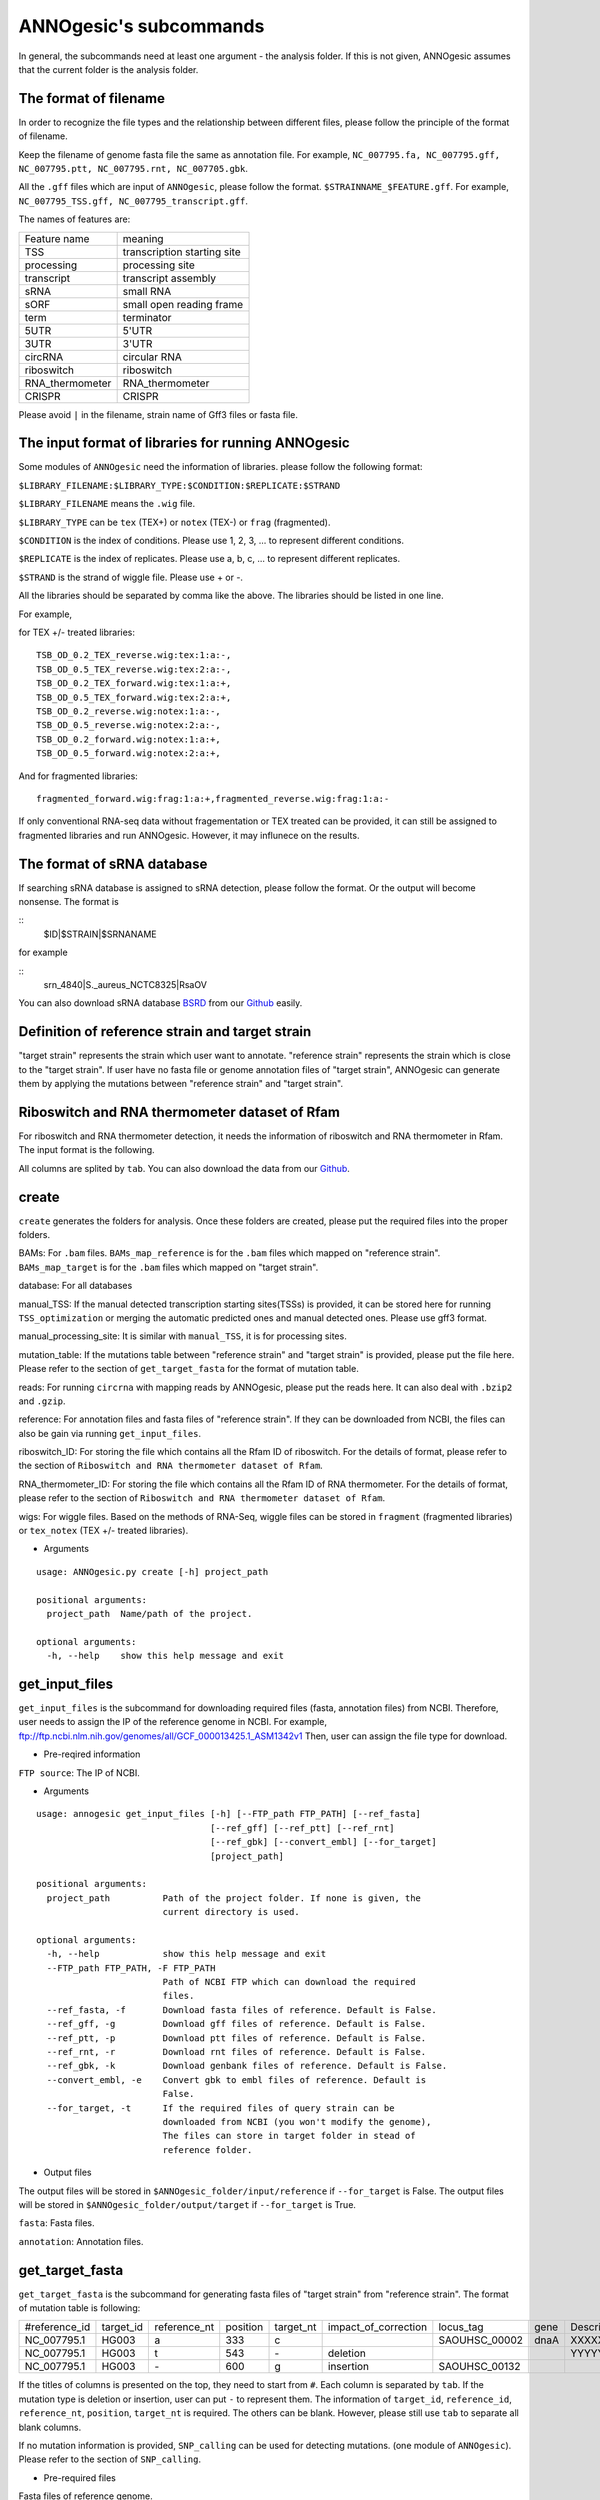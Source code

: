 ANNOgesic's subcommands
===============

In general, the subcommands need at least one argument - the analysis
folder. If this is not given, ANNOgesic assumes that the current
folder is the analysis folder.

The format of filename
--------------------
In order to recognize the file types and the relationship between different files,
please follow the principle of the format of filename.

Keep the filename of genome fasta file the same as annotation file. For example,
``NC_007795.fa, NC_007795.gff, NC_007795.ptt, NC_007795.rnt, NC_007705.gbk``.

All the ``.gff`` files which are input of ``ANNOgesic``, please follow the format.
``$STRAINNAME_$FEATURE.gff``. For example, ``NC_007795_TSS.gff, NC_007795_transcript.gff``.

The names of features are:

===============  ===========================
Feature name     meaning
---------------  --------------------------- 
TSS              transcription starting site
processing       processing site
transcript       transcript assembly
sRNA             small RNA
sORF             small open reading frame
term             terminator
5UTR             5'UTR
3UTR             3'UTR
circRNA          circular RNA
riboswitch       riboswitch
RNA_thermometer  RNA_thermometer
CRISPR           CRISPR
===============  ===========================

Please avoid ``|`` in the filename, strain name of Gff3 files or fasta file.

The input format of libraries for running ANNOgesic
-----------------------------

Some modules of ``ANNOgesic`` need the information of libraries.
please follow the following format:

``$LIBRARY_FILENAME:$LIBRARY_TYPE:$CONDITION:$REPLICATE:$STRAND``

``$LIBRARY_FILENAME`` means the ``.wig`` file.

``$LIBRARY_TYPE`` can be ``tex`` (TEX+) or ``notex`` (TEX-) or ``frag`` (fragmented).

``$CONDITION`` is the index of conditions. Please use 1, 2, 3, ... to represent different conditions.

``$REPLICATE`` is the index of replicates. Please use a, b, c, ... to represent different replicates.

``$STRAND`` is the strand of wiggle file. Please use + or -.

All the libraries should be separated by comma like the above.
The libraries should be listed in one line.

For example, 

for TEX +/- treated libraries:

::

  TSB_OD_0.2_TEX_reverse.wig:tex:1:a:-,
  TSB_OD_0.5_TEX_reverse.wig:tex:2:a:-,
  TSB_OD_0.2_TEX_forward.wig:tex:1:a:+,
  TSB_OD_0.5_TEX_forward.wig:tex:2:a:+,
  TSB_OD_0.2_reverse.wig:notex:1:a:-,
  TSB_OD_0.5_reverse.wig:notex:2:a:-,
  TSB_OD_0.2_forward.wig:notex:1:a:+,
  TSB_OD_0.5_forward.wig:notex:2:a:+,

And for fragmented libraries:

::

  fragmented_forward.wig:frag:1:a:+,fragmented_reverse.wig:frag:1:a:-

If only conventional RNA-seq data without fragementation or TEX treated can be provided, 
it can still be assigned to fragmented libraries and run ANNOgesic.
However, it may influnece on the results.

The format of sRNA database
-----------------------------
If searching sRNA database is assigned to sRNA detection, please follow the format. Or the output will become
nonsense. The format is 

::
  $ID|$STRAIN|$SRNANAME

for example

::
  srn_4840|S._aureus_NCTC8325|RsaOV

You can also download sRNA database `BSRD <http://www.bac-srna.org/BSRD/index.jsp>`_ from our
`Github <https://github.com/Sung-Huan/ANNOgesic/tree/master/database>`_ easily.

Definition of reference strain and target strain
------------------------------
"target strain" represents the strain which user want to annotate.
"reference strain" represents the strain which is close to the "target strain".
If user have no fasta file or genome annotation files of "target strain", 
ANNOgesic can generate them by applying the mutations between "reference strain" and "target strain".

Riboswitch and RNA thermometer dataset of Rfam
----------------------------
For riboswitch and RNA thermometer detection, it needs the information of riboswitch and RNA thermometer in Rfam. 
The input format is the following.

======== ==== ==========================
#Rfam_ID Name Description
-------- ---- --------------------------
RF00162  SAM  SAM riboswitch box leader
RF00059  TPP  TPP riboswitch THI element
======== ===  ==========================

All columns are splited by ``tab``. You can also download the data from our 
`Github <https://github.com/Sung-Huan/ANNOgesic/tree/master/database>`_.

create
-----

``create`` generates the folders for analysis. Once these folders are created, 
please put the required files into the proper folders.

BAMs: For ``.bam`` files. ``BAMs_map_reference`` 
is for the ``.bam`` files which mapped on "reference strain".
``BAMs_map_target`` is for the ``.bam`` files which mapped on "target strain".

database: For all databases

manual_TSS: If the manual detected transcription starting sites(TSSs) is provided,
it can be stored here for running ``TSS_optimization`` or merging 
the automatic predicted ones and manual detected ones. Please use gff3 format.

manual_processing_site: It is similar with ``manual_TSS``, it is for 
processing sites.

mutation_table: If the mutations table between "reference strain" and 
"target strain" is provided, please put the file here. Please refer
to the section of ``get_target_fasta`` for the format of 
mutation table.

reads: For running ``circrna`` with mapping reads by ANNOgesic,
please put the reads here. It can also deal with ``.bzip2`` and ``.gzip``.
       
reference: For annotation files and fasta files of "reference strain". 
If they can be downloaded from NCBI, the files can also be gain via running ``get_input_files``.

riboswitch_ID: For storing the file which contains all the Rfam ID of riboswitch.
For the details of format, please refer to the section of 
``Riboswitch and RNA thermometer dataset of Rfam``.

RNA_thermometer_ID: For storing the file which contains all the Rfam ID of RNA thermometer.
For the details of format, please refer to the section of
``Riboswitch and RNA thermometer dataset of Rfam``.

wigs: For wiggle files. Based on the methods of RNA-Seq, wiggle files can be stored in  
``fragment`` (fragmented libraries) or ``tex_notex`` (TEX +/- treated libraries).


- Arguments

::

  usage: ANNOgesic.py create [-h] project_path
  
  positional arguments:
    project_path  Name/path of the project.
  
  optional arguments:
    -h, --help    show this help message and exit

get_input_files
--------------

``get_input_files`` is the subcommand for downloading required files (fasta, annotation files) from NCBI. 
Therefore, user needs to assign the IP of the reference genome in NCBI. For example,
ftp://ftp.ncbi.nlm.nih.gov/genomes/all/GCF_000013425.1_ASM1342v1
Then, user can assign the file type for download.


- Pre-reqired information

``FTP source``: The IP of NCBI.

- Arguments


::

    usage: annogesic get_input_files [-h] [--FTP_path FTP_PATH] [--ref_fasta]
                                     [--ref_gff] [--ref_ptt] [--ref_rnt]
                                     [--ref_gbk] [--convert_embl] [--for_target]
                                     [project_path]
    
    positional arguments:
      project_path          Path of the project folder. If none is given, the
                            current directory is used.
    
    optional arguments:
      -h, --help            show this help message and exit
      --FTP_path FTP_PATH, -F FTP_PATH
                            Path of NCBI FTP which can download the required
                            files.
      --ref_fasta, -f       Download fasta files of reference. Default is False.
      --ref_gff, -g         Download gff files of reference. Default is False.
      --ref_ptt, -p         Download ptt files of reference. Default is False.
      --ref_rnt, -r         Download rnt files of reference. Default is False.
      --ref_gbk, -k         Download genbank files of reference. Default is False.
      --convert_embl, -e    Convert gbk to embl files of reference. Default is
                            False.
      --for_target, -t      If the required files of query strain can be
                            downloaded from NCBI (you won't modify the genome),
                            The files can store in target folder in stead of
                            reference folder.

- Output files

The output files will be stored in ``$ANNOgesic_folder/input/reference`` if ``--for_target`` is False.
The output files will be stored in ``$ANNOgesic_folder/output/target`` if ``--for_target`` is True.

``fasta``: Fasta files.

``annotation``: Annotation files.

get_target_fasta
--------------

``get_target_fasta`` is the subcommand for generating fasta files of "target strain" from 
"reference strain". The format of mutation table is following:

==============  =========  ============  ========  =========  ====================  =============  ====  ============
 #reference_id  target_id  reference_nt  position  target_nt  impact_of_correction  locus_tag      gene  Description 
--------------  ---------  ------------  --------  ---------  --------------------  -------------  ----  ------------
 NC_007795.1     HG003     a             333       c                                SAOUHSC_00002  dnaA  XXXXXX      
 NC_007795.1     HG003     t             543       \-          deletion                                  YYYYYY      
 NC_007795.1     HG003     \-            600       g           insertion            SAOUHSC_00132                    
==============  =========  ============  ========  =========  ====================  =============  ====  ============

If the titles of columns is presented on the top, they need to start from ``#``. 
Each column is separated by ``tab``. If the mutation type is deletion or insertion, 
user can put ``-`` to represent them. The information of ``target_id``, ``reference_id``,
``reference_nt``, ``position``, ``target_nt`` is required. The others can be blank. 
However, please still use ``tab`` to separate all blank columns.

If no mutation information is provided, ``SNP_calling`` can be used for detecting mutations. 
(one module of ``ANNOgesic``). Please refer to the section of ``SNP_calling``.

- Pre-required files

Fasta files of reference genome.

Mutation table: it indicates the information of mutations between reference and target strain.

- Arguments

::

    usage: annogesic get_target_fasta [-h] [--ref_fasta_folder REF_FASTA_FOLDER]
                                      [--mutation_table MUTATION_TABLE]
                                      [--output_format OUTPUT_FORMAT]
                                      [project_path]
    
    positional arguments:
      project_path          Path of the project folder. If none is given, the
                            current directory is used.
    
    optional arguments:
      -h, --help            show this help message and exit
      --ref_fasta_folder REF_FASTA_FOLDER, -r REF_FASTA_FOLDER
                            The path of the folder of fasta files.
      --mutation_table MUTATION_TABLE, -m MUTATION_TABLE
                            The path of mutation table.
      --output_format OUTPUT_FORMAT, -o OUTPUT_FORMAT
                            Please assign the output filename and the strain which
                            should be included in the file. For example:
                            FILE1:strain1_and_strain2,FILE2:strain3. FILE1 is a
                            output fasta file which include the information of
                            strain1 and strain2 (import multi-strains to one file
                            should be separated by "_and_".) And FILE2 is for
                            strain3. The files are splitted by comma.

- Output files

Fasta files of target genome will be stored in ``$ANNOgesic_folder/output/target/fasta``.

annotation_transfer
-----------

``annotation transfer`` is the subcommand for transfering the annotation from "reference strain" 
to target "strain". In this subcommand, `RATT <http://www.sanger.ac.uk/resources/software/pagit/>`_ 
is integrated to achieve it. The similarity of "reference strain" and "target strain" should be closed enough or 
it will influence the final results.
Be attation, before running RATT (annotation transfer), 
please run ``source $PAGIT_HOME/sourceme.pagit`` first. it will modify the path for execute RATT. 
If you use Dockerfile to execute ANNOgesic, the path modification can be skipped.

- Pre-required tools and files

`RATT <http://www.sanger.ac.uk/resources/software/pagit/>`_.

The genbank files of reference genome.

The fasta files of reference genome.

The fasta files of target genome.

- Arguments

::

    usage: annogesic annotation_transfer [-h] [--RATT_path RATT_PATH]
                                         [--compare_pair COMPARE_PAIR]
                                         [--element ELEMENT]
                                         [--transfer_type TRANSFER_TYPE]
                                         [--ref_embl REF_EMBL] [--ref_gbk REF_GBK]
                                         [--ref_fasta REF_FASTA]
                                         [--target_fasta TARGET_FASTA]
                                         [--convert_to_gff_rnt_ptt]
                                         [project_path]
    
    positional arguments:
      project_path          Path of the project folder. If none is given, the
                            current directory is used.
    
    optional arguments:
      -h, --help            show this help message and exit
      --RATT_path RATT_PATH
                            Path of the start.ratt.sh file of RATT folder. Default
                            is start.ratt.sh.
      --compare_pair COMPARE_PAIR, -p COMPARE_PAIR
                            Please assign the name of strain pairs. ex.
                            NC_007795:NEW_NC_007795. The reference strain is
                            NC_007795 and the target strain is NEW_NC_007795. the
                            assigned names is the strain name in the fasta file,
                            not the filenames of fasta files. For multiple
                            strains, please use comma to separate the strains.
      --element ELEMENT, -e ELEMENT
                            It will be assigned to the prefix of all output file.
      --transfer_type TRANSFER_TYPE, -t TRANSFER_TYPE
                            The transfer type for running RATT. (For the details,
                            please refer to the manual of RATT.) Default is
                            Strain.
      --ref_embl REF_EMBL, -re REF_EMBL
                            The folder of embl files.
      --ref_gbk REF_GBK, -rg REF_GBK
                            If you have no embl file, you can assign the folder of
                            genbank files. The genbank can be ended by .gbk, .gbff
                            or .gb
      --ref_fasta REF_FASTA, -rf REF_FASTA
                            The folder of reference fasta files.
      --target_fasta TARGET_FASTA, -tf TARGET_FASTA
                            The folder of target fasta files.
      --convert_to_gff_rnt_ptt, -g
                            Convert the annotation to gff, rnt and ptt. Default is
                            False.

- Output files

All the output files from `RATT <http://www.sanger.ac.uk/resources/software/pagit/>`_
will be stored in ``$ANNOgesic_folder/output/annotation_transfer``.

All annotation files (``.gff``, ``.ptt``, ``.rnt``) will be stored in ``$ANNOgesic_folder/output/target/annotation``.

snp
-------

``snp`` can compare the alignment files and fasta files to detect the mutations by 
`Samtools <https://github.com/samtools>`_, `Bcftools <https://github.com/samtools>`_. 
There are multiple programs which can be applied (with BAQ, without BAQ and extend BAQ) and set the filters 
(QUAL, DP, DP4, etc.) to run ``snp``. Moreover, 
It can also be used for generating the fasta file of "target strain".

- Pre-required files and tools:

`Samtools <https://github.com/samtools>`_.

`Bcftools <https://github.com/samtools>`_.

BAM files for fragmented libraries or TEX +/- treated libraries.

Reference or target genome fasta files.

- Arguments

::

    usage: annogesic snp [-h] [--samtools_path SAMTOOLS_PATH]
                         [--bcftools_path BCFTOOLS_PATH] [--bam_type BAM_TYPE]
                         [--program PROGRAM] [--fasta_path FASTA_PATH]
                         [--tex_bam_path TEX_BAM_PATH]
                         [--frag_bam_path FRAG_BAM_PATH] [--quality QUALITY]
                         [--read_depth_range READ_DEPTH_RANGE] [--ploidy PLOIDY]
                         [--RG_tag] [--min_sample_number MIN_SAMPLE_NUMBER]
                         [--caller CALLER] [--DP4_cutoff DP4_CUTOFF]
                         [--indel_fraction INDEL_FRACTION]
                         [--filter_tag_info FILTER_TAG_INFO]
                         [project_path]
    
    positional arguments:
      project_path          Path of the project folder. If none is given, the
                            current directory is used.
    
    optional arguments:
      -h, --help            show this help message and exit
      --samtools_path SAMTOOLS_PATH
                            If you want to assign the path of samtools, please
                            assign here.
      --bcftools_path BCFTOOLS_PATH
                            If you want to assign the path of bcftools, please
                            assign here.
      --bam_type BAM_TYPE, -t BAM_TYPE
                            Please assign the type of BAM. If the BAM files are
                            produced by mapping to reference strain, please keyin
                            "reference". It is for detecting the mutations between
                            refenece strain and target strain, and generate
                            potential target fasta file. If the BAM files are
                            produced by mapping to target strain, please keyin
                            'target'. It is for detecting the mutations of target
                            genome sequence.
      --program PROGRAM, -p PROGRAM
                            Please assign the program for detecting SNP of
                            transcript: 1: calculate with BAQ, 2: calculate
                            without BAQ, 3: calculate with extend BAQ. Multi-
                            programs can be executed at the same time. For
                            example: 1,2,3. Default is 1,2,3.
      --fasta_path FASTA_PATH, -f FASTA_PATH
                            The path of genome fasta folder.
      --tex_bam_path TEX_BAM_PATH, -tw TEX_BAM_PATH
                            The path of tex+/- wig folder.
      --frag_bam_path FRAG_BAM_PATH, -fw FRAG_BAM_PATH
                            The path of fragmented wig folder.
      --quality QUALITY, -q QUALITY
                            The minimum quality which considers a real snp.
                            Default is 40.
      --read_depth_range READ_DEPTH_RANGE, -d READ_DEPTH_RANGE
                            The range of read depth. If the read depth is higher
                            or lower than this range, it will be excluded. The
                            format is $MIN,$MAX. --read_depth_range can be
                            assigned by different types: 1. real number (r), 2.
                            the read depth based on the number of samples (n) or
                            3. times of average read depth (a). For example,
                            n_10,a_2 means the range of read depth should be
                            higher than average 10 reads of --min_sample_number
                            (if --min_sample_number is 2, DP value in output will
                            be higher than 20) and lower than 2 times of average
                            read depth.If r_10,a_2 is assigned, it means that the
                            minimum read depth becomes 10 without considering the
                            number of samples. Default is n_10,a_2.
      --ploidy PLOIDY, -pl PLOIDY
                            haploid or diploid. Default is haploid.
      --RG_tag, -R          It is opposite of --ignore-RG in samtools. (one BAM
                            file includes multi samples). Default is False.
      --min_sample_number MIN_SAMPLE_NUMBER, -ms MIN_SAMPLE_NUMBER
                            The minimum numbers of samples will effect
                            --read_depth_range, --DP4_cutoff and --indel_fraction.
      --caller CALLER, -c CALLER
                            The types of caller - consensus-caller or
                            multiallelic-caller. For details, please check
                            bcftools. "c" represents consensus-caller. "m"
                            represents multiallelic-caller. Default is m.
      --DP4_cutoff DP4_CUTOFF, -D DP4_CUTOFF
                            The cutoff of DP4. DP4 is compose of four numbers:
                            high-quality reference forward bases (number 1),
                            reference reverse bases (number 2), alternate forward
                            bases (number 3) and alternative reverse bases (number
                            4). Two cutoff values can be assigned, ex: n_10,0.8.
                            First cutoff is for (number 3 + number 4). It can be
                            assigned based on 1. real number (r), 2. the read
                            depth based on the number of samples (n) or 3. the
                            times of average read depth (a). The second cutoff is
                            for (number 3 + number 4) / (number 1 + number 2 +
                            number 3 + number 4). These two cutoff is splited by
                            comma. For example, n_10,0.8 means the sum of read
                            depth of number 3 and number 4 should be higher than
                            average 10 reads of --min_sample_number (if
                            --min_sample_number is 2, DP value in output will be
                            higher than 20). And the fraction should be higher
                            than 0.8. If r_10,0.8 is assigned, it means that the
                            sum of read depth of number 3 and number 4 become 10
                            without considering the number of samples. Default is
                            n_10,0.8.
      --indel_fraction INDEL_FRACTION, -if INDEL_FRACTION
                            The fraction of maximum read depth (IMF) and read
                            number of each sample (IDV), which supports insertion
                            of deletion. There are different types can be
                            assigned: 1. real number (r), 2. the read depth based
                            on the number of samples (n) or 3. the times of
                            average read depth (a) for IDV. For example, n_10,0.8
                            means the IDV should be higher than average 10 reads
                            of --min_sample_number (if --min_sample_number, DP
                            value in output will be higher than 20). And IMF
                            should be higher than 0.8. If r_10,0.8 is assigned, it
                            means that IDV become 10 without considering the
                            number of samples. Default is n_10,0.8.
      --filter_tag_info FILTER_TAG_INFO, -ft FILTER_TAG_INFO
                            Please assign 1. the tag, 2. bigger or samller and 3.
                            value for filters. For example, "RPB_b0.1,MQ0F_s0"
                            means RPB should bigger than 0.1 and MQ0F should
                            smaller than 0. Default is
                            RPB_b0.1,MQSB_b0.1,MQB_b0.1,BQB_b0.1.

- Output files

If ``bam_type`` is ``reference``, 
the results will be stored in ``$ANNOgesic/output/SNP_calling/compare_reference``. 
If it is ``target``, the results will be stored in ``$ANNOgesic/output/SNP_calling/validate_target``.

The raw data from `Samtools <https://github.com/samtools>`_ and `Bcftools <https://github.com/samtools>`_
will be stored in ``$ANNOgesic/output/SNP_calling/$BAM_TYPE/SNP_raw_outputs``.

The results will be stored in ``$ANNOgesic/output/SNP_calling/$BAM_TYPE/SNP_table``.

The meaning of filenames are:

``$STRAIN_$PROGRAM_best.vcf`` which is in ``$ANNOgesic/output/SNP_calling/$BAM_TYPE/SNP_table/$STRAIN``. 
It means the results after filtering by cutoff.

``$STRAIN_$PROGRAM.vcf`` which is in ``$ANNOgesic/output/SNP_calling/$BAM_TYPE/SNP_raw_output/$STRAIN``. 
It means the results match the condition of read depth and quality.

``$STRAIN_$PROGRAM_seq_reference.csv`` is the index of fasta files which generated by ``snp``.

For example,

::

  Staphylococcus_aureus_HG003     1632629 .       AaA     AA      57      .
  Staphylococcus_aureus_HG003     1632630 .       aA      a       57      .
  Staphylococcus_aureus_HG003     1499572 .       T       TT,TTTTT        43.8525 .

These mutations will cause conflict. Then, the conflict will effect the positions of other mutations.
Therefore, it will generate four different fasta files. The fisrt two lines are "position conflict", and 
the last line is "mutation conflict".
``$STRAIN_$PROGRAM_seq_reference.csv`` is the index for these four fasta files.

::

   1       1632629 1       1499572:TT      Staphylococcus_aureus_HG003
   1       1632629 2       1499572:TTTTT   Staphylococcus_aureus_HG003
   2       1632630 1       1499572:TT      Staphylococcus_aureus_HG003
   2       1632630 2       1499572:TTTTT   Staphylococcus_aureus_HG003

The first column is the index of position conflict. The second column is the position which be selected.
The third one is the index of mutations conflict. The fourth one is
the position and nucleotides of selected mutation. The last column is the name of strain.
If you refer to ``$ANNOgesic/output/SNP_calling/$BAM_TYPE/seqs``, the filename of fasta is like 
``$FILENAME_$STRIANNAME_$INDEXofPOSITIONCONNFLICT_$INDEXofMUTATIONCONFLICT.fa``. Therefore, the first line of 
``$STRAIN_$PROGRAM_seq_reference.csv`` will generate 
``Staphylococcus_aureus_HG003_Staphylococcus_aureus_HG003_1_1.fa`` 
(if the file name of genome is Staphylococcus_aureus_HG003). The second line will generate
``Staphylococcus_aureus_HG003_Staphylococcus_aureus_HG003_1_2.fa`` and so forth.

The statistics files will be stored in ``$ANNOgesic/output/SNP_calling/$BAM_TYPE/statistics``.

tsspredator(TSS and processing site prediction)
--------------

``tsspredator`` can generate the candidates of TSSs and processing sites via 
`TSSpredator <http://it.inf.uni-tuebingen.de/?page_id=190>`_. The parameters 
of `TSSpredator <http://it.inf.uni-tuebingen.de/?page_id=190>`_ can be assigned. For  
optimization of parameters of `TSSpredator <http://it.inf.uni-tuebingen.de/?page_id=190>`_,
please refer to the section of ``optimize_tsspredator``.

For the information of libraries, please refer to the section 
``The format of libraries for import to ANNOgesic``.

- Pre-required tools and files

`TSSpredator <http://it.inf.uni-tuebingen.de/?page_id=190>`_.

The libraries and wiggle files of TEX +/-. Please refer to ``The format of libraries for import to ANNOgesic``.

Fasta file of genome sequence.

Gff file of genome annotation.

If the gff file of manual detected TSSs is provided, ``tsspredator`` can merge the manual one
and predicted one.

If comparing TSSs with transcripts is needed, the gff files of transcripts were required.
For the transcripts, please refer to the section of ``transcript_assembly``.

- Arguments

::

    usage: annogesic tsspredator [-h] [--TSSpredator_path TSSPREDATOR_PATH]
                                 [--fasta_folder FASTA_FOLDER]
                                 [--annotation_folder ANNOTATION_FOLDER]
                                 [--wig_folder WIG_FOLDER] [--height HEIGHT]
                                 [--height_reduction HEIGHT_REDUCTION]
                                 [--factor FACTOR]
                                 [--factor_reduction FACTOR_REDUCTION]
                                 [--enrichment_factor ENRICHMENT_FACTOR]
                                 [--processing_factor PROCESSING_FACTOR]
                                 [--base_height BASE_HEIGHT]
                                 [--replicate_match REPLICATE_MATCH]
                                 [--utr_length UTR_LENGTH] [--lib LIB]
                                 [--output_prefix OUTPUT_PREFIX]
                                 [--merge_manual MERGE_MANUAL] [--statistics]
                                 [--validate_gene]
                                 [--compute_program COMPUTE_PROGRAM]
                                 [--compare_transcript_assembly COMPARE_TRANSCRIPT_ASSEMBLY]
                                 [--fuzzy FUZZY] [--cluster CLUSTER]
                                 [--length LENGTH] [--re_check_orphan]
                                 [--overlap_feature OVERLAP_FEATURE]
                                 [--reference_gff_folder REFERENCE_GFF_FOLDER]
                                 [--remove_low_expression REMOVE_LOW_EXPRESSION]
                                 [project_path]
    
    positional arguments:
      project_path          Path of the project folder. If none is given, the
                            current directory is used.
    
    optional arguments:
      -h, --help            show this help message and exit
      --TSSpredator_path TSSPREDATOR_PATH
                            If you want to assign the path of TSSpredator, please
                            assign here. Default is /usr/local/bin/TSSpredator.jar
      --fasta_folder FASTA_FOLDER, -f FASTA_FOLDER
                            Path of the target genome fasta folder.
      --annotation_folder ANNOTATION_FOLDER, -g ANNOTATION_FOLDER
                            Path of the target genome gff folder.
      --wig_folder WIG_FOLDER, -w WIG_FOLDER
                            The folder of the TEX+/- wig folder.
      --height HEIGHT, -he HEIGHT
                            This value relates to the minimal number of read
                            starts at a certain genomic position to be considered
                            as a TSS candidate. Default is 0.3.
      --height_reduction HEIGHT_REDUCTION, -rh HEIGHT_REDUCTION
                            When comparing different strains/conditions and the
                            step height threshold is reached in at least one
                            strain/condition, the threshold is reduced for the
                            other strains/conditions by the value set here. This
                            value must be smaller than the step height threshold.
                            Default is 0.2.
      --factor FACTOR, -fa FACTOR
                            This is the minimal factor by which the TSS height has
                            to exceed the local expression background. Default is
                            2.0.
      --factor_reduction FACTOR_REDUCTION, -rf FACTOR_REDUCTION
                            When comparing different strains/conditions and the
                            step factor threshold is reached in at least one
                            strain/condition, the threshold is reduced for the
                            other strains/conditions by the value set here. This
                            value must be smaller than the step factor threshold.
                            Default is 0.5.
      --enrichment_factor ENRICHMENT_FACTOR, -ef ENRICHMENT_FACTOR
                            This is the minimal enrichment factor. Default is 2.0.
      --processing_factor PROCESSING_FACTOR, -pf PROCESSING_FACTOR
                            This is the minimal processing factor. If untreated
                            library is higher than the treated library and above
                            which the TSS candidate is considered as a processing
                            site and not annotated as detected. Default is 1.5.
      --base_height BASE_HEIGHT, -bh BASE_HEIGHT
                            This is the minimal number of reads should be mapped
                            on TSS. Default is 0.0.
      --replicate_match REPLICATE_MATCH, -rm REPLICATE_MATCH
                            The TSS candidates should be detected at least in the
                            number of the replicates. The format is
                            $NUMBERofCONDITION_$NUMBERofREPLICATED. For assigning
                            different --replicate_match to different conditions,
                            please use comma to separate them. For example,
                            1_2,2_2,3_3 means number 1 and 2 condition assign 2 to
                            --replicate_match, and number 3 condition assign 3 to
                            --replcate_match. For assigning the same
                            --replicate_match to all conditions, just assign like
                            all_1 (all condition use 1 --replicate_match). Default
                            is all_1.
      --utr_length UTR_LENGTH, -u UTR_LENGTH
                            The length of UTR. It is for Primary and Secondary
                            definition. Default is 300.
      --lib LIB, -l LIB     The libraries of TEX+/- wig files for TSSpredator. The
                            format is: wig_file_name:tex_treat_or_not(tex or notex
                            ):condition_id(integer):replicate_id(alphabet):strand(
                            + or -). For multiple wig files, please use comma to
                            separate the wig files. For example,
                            wig1:tex:1:a:+,wig2:tex:1:a:-.
      --output_prefix OUTPUT_PREFIX, -p OUTPUT_PREFIX
                            The output prefix of all conditions. For multiple
                            conditions, please use comma to separate them. For
                            example, prefix_condition1,prefix_condition2.
      --merge_manual MERGE_MANUAL, -m MERGE_MANUAL
                            If the gff file of manual checked TSS is provided, it
                            will merge manual checked ones and predicted ones.
                            please assign the path of gff file of manual checked
                            TSS.
      --statistics, -s      Doing statistics for TSS candidates. it will store in
                            statistics folder. Default is False.
      --validate_gene, -v   Using TSS candidates to validate genes in annotation
                            file. it will store in statistics folder. Default is
                            False.
      --compute_program COMPUTE_PROGRAM, -t COMPUTE_PROGRAM
                            The program for prediction (TSS or processing_site).
                            Default is TSS.
      --compare_transcript_assembly COMPARE_TRANSCRIPT_ASSEMBLY, -ta COMPARE_TRANSCRIPT_ASSEMBLY
                            For comparing with transcriptome assembly, please
                            assign the folder of gff file of transcript assembly.
                            Default is False.
      --fuzzy FUZZY, -fu FUZZY
                            The fuzzy for comparing TSS and transcript assembly.
                            Default is 5.
      --cluster CLUSTER, -c CLUSTER
                            This number is for comparing manual detected TSS and
                            prediced one. If the position between manual checked
                            one and predicted one is smaller or equal than this
                            value, It will only print one of them. Default is 2.
      --length LENGTH, -le LENGTH
                            The length of genome for comparing between predicted
                            one and manual checked one for statistics. For
                            comparing whole genome, please don't use this function
                            (Default). The default is comparing whole genome.
      --re_check_orphan, -ro
                            If the annotation file lacks information of gene or
                            locus_tag, all TSSs will be assigned to orphan TSSs.
                            The function can compare with CDS to classify the TSS.
                            Default is False.
      --overlap_feature OVERLAP_FEATURE, -of OVERLAP_FEATURE
                            If processing site and TSS are overlap, you can keep
                            "TSS" or "processing_site" or "both". Default is both.
      --reference_gff_folder REFERENCE_GFF_FOLDER, -rg REFERENCE_GFF_FOLDER
                            If --overlap_feature is "TSS" or "processing_site",
                            --reference_gff_folder need to be assigned. For
                            running TSS, please assign the folder of processing
                            site. For running processing_site, please assign the
                            folder of TSS. If --overlap_feature is "both", please
                            don't use this function (Default). Default is None
                            (for keep both).
      --remove_low_expression REMOVE_LOW_EXPRESSION, -rl REMOVE_LOW_EXPRESSION
                            If removing low expressed TSS/processing site is
                            needed, please assign the file of manual checked gff
                            file here. It will remove the low expressed ones based
                            on comparison of manual checked ones. Please Be
                            ATTENTION: this parameter may remove some True
                            positive, too. So, please make sure you want to do it.

- Output files

The output files will be stored in ``$ANNOgesic/output/TSS``.

``MasterTables``: The MasterTable from `TSSpredator <http://it.inf.uni-tuebingen.de/?page_id=190>`_.

``statistics``: Statistics files.

The output files of processing sites are similar. Just replace ``TSS`` to ``processing_site``
like ``$ANNOgesic/output/processing_site``.

``configs``: The configuration files for running TSSpredator.

``gffs``: The gff files of TSSs.

There are some useful tags in the attributes of gff files:

``method``: The TSSs are from manual detection or `TSSpredator <http://it.inf.uni-tuebingen.de/?page_id=190>`_.

``type``: The type of TSSs. It could be Primary, Secondary, Internal, Antisense or Orphan.

``utr_length``: The length of UTR.

``associated_gene``: Which genes are associated with this TSS.

``Parent``: Which transcript are associated with this TSS, if user has compared with transcript.

If the comparison between TSSs and genome annotation files is done, the tag - ``start_TSS`` will appear in the gff files 
of genome annotation. It represents the TSSs which associates with the CDS/tRNA/rRNA.

If the comparison between TSSs and transcripts is done, the tag - ``associated_tss`` will appear in the gff files
of transcript. It will show the associated TSSs which is in the transcript.

transcript_assembly
-------------------

``transcript_assembly`` will detect transcripts based on the coverage.

For importing the information of libraries, please refer to the section of 
``The format of libraries for import to ANNOgesic``.

- Pre-required tools and files

Wiggle files of fragmented libraries or TEX+/- treated libraries.

If user wants to compare transcripts with TSSs, it requires ``.gff`` files of TSSs.
If user wants to compare transcripts with genome anntation, it requires ``.gff`` files of genomes.

- Arguments

::

    usage: annogesic transcript_assembly [-h]
                                         [--annotation_folder ANNOTATION_FOLDER]
                                         [--length LENGTH]
                                         [--tex_wig_path TEX_WIG_PATH]
                                         [--frag_wig_path FRAG_WIG_PATH]
                                         [--height HEIGHT] [--width WIDTH]
                                         [--tolerance TOLERANCE]
                                         [--tolerance_coverage TOLERANCE_COVERAGE]
                                         [-rt REPLICATES_TEX]
                                         [--replicates_frag REPLICATES_FRAG]
                                         [--tex_notex TEX_NOTEX]
                                         [--compare_TSS COMPARE_TSS]
                                         [--compare_genome_annotation COMPARE_GENOME_ANNOTATION]
                                         [--compare_feature_genome COMPARE_FEATURE_GENOME]
                                         [--TSS_fuzzy TSS_FUZZY]
                                         [--Tex_treated_libs TEX_TREATED_LIBS]
                                         [--fragmented_libs FRAGMENTED_LIBS]
                                         [--table_best]
                                         [--terminator_folder TERMINATOR_FOLDER]
                                         [--fuzzy_term FUZZY_TERM]
                                         [--max_length_distribution MAX_LENGTH_DISTRIBUTION]
                                         [project_path]
    
    positional arguments:
      project_path          Path of the project folder. If none is given, the
                            current directory is used.
    
    optional arguments:
      -h, --help            show this help message and exit
      --annotation_folder ANNOTATION_FOLDER, -g ANNOTATION_FOLDER
                            It is for comparing transcript assembly and genome
                            annotation gff file. This function can use annotation
                            gff file as reference and modify transcript assembly
                            file, If the genome annotation gff folder is provided.
      --length LENGTH, -l LENGTH
                            The minimum width of transcript. It is for comparing
                            to annotation file (--annotation_folder). If
                            --annotation_folder is assigned, it will be the final
                            output. Otherwise, --width would be minimum length for
                            the final output. The default is 20.
      --tex_wig_path TEX_WIG_PATH, -tw TEX_WIG_PATH
                            The path of TEX+/- wig folder.
      --frag_wig_path FRAG_WIG_PATH, -fw FRAG_WIG_PATH
                            The path of fragment wig folder.
      --height HEIGHT, -he HEIGHT
                            The minimum height of coverage to be a transcript. The
                            default is 10.
      --width WIDTH, -w WIDTH
                            The minimum width of transcript. It is for not
                            comparing to annotation file (--annotation_folder). It
                            will be the final output if --annotation_folder is not
                            provided. Otherwise, --length would be the minimum
                            length of transcript for the final output. The default
                            is 20.
      --tolerance TOLERANCE, -t TOLERANCE
                            It indicates the number of nucleotides which coverages
                            drop below --height can be ignore. The default is 5.
      --tolerance_coverage TOLERANCE_COVERAGE, -tc TOLERANCE_COVERAGE
                            If the coverage is lower than tolerance_coverage, even
                            the length is within --tolerance, it will still
                            terminate the current transcript. The default is 0.
      -rt REPLICATES_TEX, --replicates_tex REPLICATES_TEX
                            The transcript should be detected at least in the
                            number of the replicates. The format is
                            $NUMBERofCONDITION_$NUMBERofREPLICATED. For assigning
                            different --replicates_tex to different conditions,
                            please use comma to separate it. For example,
                            1_2,2_2,3_3 means number 1 and 2 condition assign 2 to
                            --replicate_tex, and number 3 condition assign 3 to
                            --replcate_tex. For assigning the same
                            --replicates_tex to all conditions, just assign like
                            all_1 (all condition use 1 --replicate_tex).
      --replicates_frag REPLICATES_FRAG, -rf REPLICATES_FRAG
                            The meaning and input type is the same as
                            --replicates_tex.
      --tex_notex TEX_NOTEX, -te TEX_NOTEX
                            For TEX+/- library, transcript should be detected in
                            both (TEX+ and TEX-) or can be detected in only one
                            library (TEX+ or TEX-). Please assign 1 or 2. Default
                            is 1.
      --compare_TSS COMPARE_TSS, -ct COMPARE_TSS
                            If comparing with TSS is needed, please assign TSS
                            folder.
      --compare_genome_annotation COMPARE_GENOME_ANNOTATION, -cg COMPARE_GENOME_ANNOTATION
                            If comparing with genome annotation file and searching
                            the parent transcript of gene is needed, please assign
                            annotation folder.
      --compare_feature_genome COMPARE_FEATURE_GENOME, -cf COMPARE_FEATURE_GENOME
                            If --compare_genome_annotation is provided, please
                            assign the feature which you want to compare. Default
                            is gene,CDS. For multiple features, just insert comma
                            between each feature, such as gene,CDS.
      --TSS_fuzzy TSS_FUZZY, -fu TSS_FUZZY
                            The fuzzy for comparing TSS and transcript assembly.
                            Default is 5.
      --Tex_treated_libs TEX_TREATED_LIBS, -tl TEX_TREATED_LIBS
                            Tex+/- library. The format is:
                            wig_file_name:TEX+/-(tex or notex):condition_id(intege
                            r):replicate_id(alphabet):strand(+ or -). For multiple
                            wig files, please use comma to separate the wig files.
                            For example, wig1:tex:1:a:+,wig2:tex:1:a:-.
      --fragmented_libs FRAGMENTED_LIBS, -fl FRAGMENTED_LIBS
                            Fragmented library. The format is: wig_file_name:fragm
                            ented(frag):condition_id(integer):replicate_id(alphabe
                            t):strand(+ or -). For multiple wig files, please use
                            comma to separate the wig files. For example,
                            wig1:frag:1:a:+,wig2:frag:1:a:-.
      --table_best, -tb     The output table only includes the best library.
                            Default is False.
      --terminator_folder TERMINATOR_FOLDER, -tr TERMINATOR_FOLDER
                            If comparing between transcripts and terminators is
                            needed, please assign the folder of gff files of
                            terminator here. Default is None.
      --fuzzy_term FUZZY_TERM, -fz FUZZY_TERM
                            If --terminator_folder is provided, please assign the
                            fuzzy here. Default is 30.
      --max_length_distribution MAX_LENGTH_DISTRIBUTION, -mb MAX_LENGTH_DISTRIBUTION
                            For generating the figure of distribution of
                            transcript length, please assign the maximum length
                            that you want to include. Default is 2000.

- Output files

The output files will be stored in ``$ANNOgesic/output/transcriptome_assembly``.

``gffs``: The gff files of transcript.

``tables``: The table of transcript with more details.

``statistics``: Statistics files.

There are some useful tags in gff files.

``compare_FEATURE``: The situation of overlap between transcripts and features (--compare_feature_genome)
(If --compare_genome_annotation is assigned.) 

``associated_tss``: Which TSSs are located in this transcripts. 
(If --compare_TSS is assigned.) 

``associated_$FEATURE``: It shows the feature (--compare_feature_genome) which are located in this transcripts.
(If --compare_genome_annotation is assigned.) 

``detect_lib``: The transcript is detected by tex-treated libraries or fragmented libraries.

``best_avg_coverage``: The average coverage of highest expressed library.

If --compare_genome_annotation is assigned, the associated transcript will be assigned in ``Parent``
of genome annotations.

If --compare_TSS is assigned, the tag - ``Parent`` will appear
in the gff files of TSSs. It will show which transcripts that TSSs are located.


terminator
-----------

``terminator`` will predict the rho-independent terminators. ``ANNOgesic`` combine the results of 
two methods in order to get more reliable candidates. First one is using `TranstermHP <http://transterm.cbcb.umd.edu/>`_.
The other one is detect the specific secondary structure between converging pairs  
of transcripts and CDSs. ``ANNOgesic`` can also compare with coverages in order to generate the terminators 
which has coverage significant decrease.

- Pre-required tools and files

`TranstermHP <http://transterm.cbcb.umd.edu/>`_

RNAfold of `ViennaRNA <http://www.tbi.univie.ac.at/RNA/>`_.

Gff files target genome annotation.

Fasta files of target genome sequence.

Wiggle files of TEX +/- treated libraries or fragmented libraries.

Gff files of transcript.

- Arguments

::

    usage: annogesic terminator [-h] [--TransTermHP_path TRANSTERMHP_PATH]
                                [--expterm_path EXPTERM_PATH]
                                [--RNAfold_path RNAFOLD_PATH]
                                [--fasta_folder FASTA_FOLDER]
                                [--annotation_folder ANNOTATION_FOLDER]
                                [--transcript_folder TRANSCRIPT_FOLDER]
                                [--sRNA SRNA] [--statistics]
                                [--tex_wig_folder TEX_WIG_FOLDER]
                                [--frag_wig_folder FRAG_WIG_FOLDER]
                                [--decrease DECREASE]
                                [--fuzzy_detect_coverage FUZZY_DETECT_COVERAGE]
                                [--fuzzy_within_transcript FUZZY_WITHIN_TRANSCRIPT]
                                [--fuzzy_downstream_transcript FUZZY_DOWNSTREAM_TRANSCRIPT]
                                [--fuzzy_within_gene FUZZY_WITHIN_GENE]
                                [--fuzzy_downstream_gene FUZZY_DOWNSTREAM_GENE]
                                [--highest_coverage HIGHEST_COVERAGE]
                                [-tl TEX_NOTEX_LIBS] [-fl FRAG_LIBS]
                                [-te TEX_NOTEX] [-rt REPLICATES_TEX]
                                [-rf REPLICATES_FRAG] [-tb] [-ml MIN_LOOP_LENGTH]
                                [-Ml MAX_LOOP_LENGTH] [-ms MIN_STEM_LENGTH]
                                [-Ms MAX_STEM_LENGTH] [-mr MISS_RATE]
                                [-mu MIN_U_TAIL_LENGTH] [-ru RANGE_U_TAIL] [-kp]
                                [project_path]
    
    positional arguments:
      project_path          Path of the project folder. If none is given, the
                            current directory is used.
    
    optional arguments:
      -h, --help            show this help message and exit
      --TransTermHP_path TRANSTERMHP_PATH
                            Please assign the path of "transterm" in TransTermHP.
      --expterm_path EXPTERM_PATH
                            Please assign the path of expterm.dat for TransTermHP.
                            Default is /usr/local/bin/expterm.dat
      --RNAfold_path RNAFOLD_PATH
                            If you want to assign the path of "RNAfold" of Vienna
                            package, please assign here.
      --fasta_folder FASTA_FOLDER, -f FASTA_FOLDER
                            The path of genome fasta folder.
      --annotation_folder ANNOTATION_FOLDER, -g ANNOTATION_FOLDER
                            The path of genome annotation gff folder.
      --transcript_folder TRANSCRIPT_FOLDER, -a TRANSCRIPT_FOLDER
                            The path of transcript assembly gff folder.
      --sRNA SRNA, -sr SRNA
                            For including sRNA information, please assign the
                            folder of sRNA gff files.
      --statistics, -s      Doing statistics for terminator. The name of
                            statistics file is - stat_terminator_$STRAIN_NAME.csv.
                            Default is False.
      --tex_wig_folder TEX_WIG_FOLDER, -tw TEX_WIG_FOLDER
                            If TEX+/- libraries are provided, please assign TEX+/-
                            wig folder.
      --frag_wig_folder FRAG_WIG_FOLDER, -fw FRAG_WIG_FOLDER
                            If fragmented libraries are provided, please assign
                            fragmented wig folder.
      --decrease DECREASE, -d DECREASE
                            If the (lowest coverage / highest coverage) in the
                            terminator is smaller than this number, it will
                            consider this terminator have coverage dramatic
                            decreasing in it. Default is 0.5.
      --fuzzy_detect_coverage FUZZY_DETECT_COVERAGE, -fc FUZZY_DETECT_COVERAGE
                            For extending the region of detection of coverage
                            significant decreasing. Ex: the location of terminator
                            is 300-400, and --fuzzy_detect_coverage is 30. If the
                            coverage decrease is detected within 270-430, it will
                            still consider the terminator have coverage dramatic
                            decrease. Default is 30.
      --fuzzy_within_transcript FUZZY_WITHIN_TRANSCRIPT, -fut FUZZY_WITHIN_TRANSCRIPT
                            If the candidates are within transcript and the
                            distance between the end of gene/transcript and
                            terminator candidate is within this number, it will be
                            consider as terminator. Default is 30.
      --fuzzy_downstream_transcript FUZZY_DOWNSTREAM_TRANSCRIPT, -fdt FUZZY_DOWNSTREAM_TRANSCRIPT
                            The meaning is similar with --fuzzy_within_transcript.
                            It is for the candidates which are downstream of
                            transcript. Default is 30.
      --fuzzy_within_gene FUZZY_WITHIN_GENE, -fuc FUZZY_WITHIN_GENE
                            The meaning is similar with --fuzzy_within_transcript.
                            It is for gene in stead of transcript. Default is 10.
      --fuzzy_downstream_gene FUZZY_DOWNSTREAM_GENE, -fdg FUZZY_DOWNSTREAM_GENE
                            The meaning is similar with
                            --fuzzy_downstream_transcript. It is for gene in stead
                            of transcript. Default is 310.
      --highest_coverage HIGHEST_COVERAGE, -hc HIGHEST_COVERAGE
                            If the highest coverage of terminator is below to this
                            number, the terminator will be classify to non-detect
                            and not included in "best" results, but still included
                            in "all_candidates". Default is 10.
      -tl TEX_NOTEX_LIBS, --tex_notex_libs TEX_NOTEX_LIBS
                            Library name of TEX+/- library. The format is:
                            wig_file_name:TEX+/-(tex or notex):condition_id(intege
                            r):replicate_id(alphabet):strand(+ or -). For multiple
                            wig files, please use comma to separate the wig files.
                            For example, wig1:tex:1:a:+,wig2:tex:1:a:-.
      -fl FRAG_LIBS, --frag_libs FRAG_LIBS
                            Library name of fragmented library. The format is: wig
                            _file_name:fragmented(frag):condition_id(integer):repl
                            icate_id(alphabet):strand(+ or -). For multiple wig
                            files, please use comma to separate the wig files. For
                            example, wig1:frag:1:a:+,wig2:frag:1:a:-.
      -te TEX_NOTEX, --tex_notex TEX_NOTEX
                            For TEX+/- library, terminators should be detected in
                            both (TEX+ and TEX-) or can be detected in only one
                            library (TEX+ or TEX-). Please assign 1 or 2. Default
                            is 1.
      -rt REPLICATES_TEX, --replicates_tex REPLICATES_TEX
                            The Terminator candidates should be detected at least
                            in the number of the replicates. The format is
                            $NUMBERofCONDITION_$NUMBERofREPLICATED. For assigning
                            different --replicate_tex to different conditions,
                            please use comma to separate it. For example,
                            1_2,2_2,3_3 means number 1 and 2 condition assign 2 to
                            --replicate_tex, and number 3 condition assign 3 to
                            --replcate_tex. For assigning the same
                            --replicates_tex to all conditions, just assign like
                            all_1 (all condition use 1 --replicate_tex).
      -rf REPLICATES_FRAG, --replicates_frag REPLICATES_FRAG
                            The meaning and input type is the same as
                            --replicates_tex.
      -tb, --table_best     Output table only contains the library which has
                            coverage most significant decreasing. Default is
                            False.
      -ml MIN_LOOP_LENGTH, --min_loop_length MIN_LOOP_LENGTH
                            The minimum length of loop for terminator. Default is
                            3 nts.
      -Ml MAX_LOOP_LENGTH, --max_loop_length MAX_LOOP_LENGTH
                            The maximum length of loop for terminator. Default is
                            10 nts.
      -ms MIN_STEM_LENGTH, --min_stem_length MIN_STEM_LENGTH
                            The minimum length of stem for terminator. Default is
                            4 nts.
      -Ms MAX_STEM_LENGTH, --max_stem_length MAX_STEM_LENGTH
                            The maximum length of stem for terminator. Default is
                            20 nts.
      -mr MISS_RATE, --miss_rate MISS_RATE
                            The percentage of nucleotides which can be no base
                            pair in the stem. Default is 0.25.
      -mu MIN_U_TAIL_LENGTH, --min_U_tail_length MIN_U_TAIL_LENGTH
                            The minimum length of U tail for terminator. Default
                            is 3 nts.
      -ru RANGE_U_TAIL, --range_U_tail RANGE_U_TAIL
                            The range of nucleotides for detection of U tail. For
                            example, if --range_U_tail is 6 and
                            --min_U_tail_length is 3, and there are 3 U within 6
                            nts, it will be assigned to detecting U tail
                            successfully. Default is 6.
      -kp, --keep_multi_term
                            Sometimes, one gene is associated with more terminator
                            candidates. In default, it will only keep the high
                            confident one. The function can keep all terminators
                            which associated with the same gene. Default is False.

- Output files

The output files will be stored in ``$ANNOgesic/output/terminator``.

``statistics``: Statistics files.

``transtermhp``: All output of `TranstermHP <http://transterm.cbcb.umd.edu/>`_.

``gffs``: Gff files of terminator.
There are four different sub-folders to store terminators.

``all_candidates`` will store all terminators which ``ANNOgesic`` can detect.

``express`` will store the terminators which has gene expression.

``best`` will store the terminators which not only has gene expression but also
has coverage dramatic decrease.

``non_express`` will store the terminators which has no gene expression.

``tables``: The tables of terminators with more details.

The tags of gff files:

``method``: The method that this terminator be detected.

``coverage_decrease``: The coverage of the terminator has dramatic decreasing or not.

``express``: The terminator has gene expression or not.

``diff_coverage``: The highest coverage and lowest coverage of the library which expresses highest.
The numbers in parens are highest coverage and lowest coverage.

``Parent``: This tag presents the parent transcript of terminator.

utr
-----

``utr`` can compare with TSSs, CDSs/tRNAs/sRNAs, transcripts and terminators
to generate proper UTRs. 5'UTRs are based on detecting the regions between TSSs and CDSs/tRNAs/sRNAs. 
3'UTRs are based on detecting the 
regions between the end of transcripts and CDSs/tRNAs/sRNAs. If the gff files of TSSs are not computed by 
ANNOgesic, please use --TSS_source. ``utr`` would classify TSSs for the analysis.

- Pre-required files

Gff files of genome annotations, TSSs and transcripts.

If the information of terminators is needed, the gff files of terminators are required.

- Arguments

::

    usage: annogesic utr [-h] [--annotation_folder ANNOTATION_FOLDER]
                         [--TSS_folder TSS_FOLDER]
                         [--transcript_assembly_folder TRANSCRIPT_ASSEMBLY_FOLDER]
                         [--terminator_folder TERMINATOR_FOLDER] [--TSS_source]
                         [--base_5UTR BASE_5UTR] [--UTR_length UTR_LENGTH]
                         [--base_3UTR BASE_3UTR]
                         [--terminator_fuzzy TERMINATOR_FUZZY]
                         [--fuzzy_3utr FUZZY_3UTR] [--fuzzy_5utr FUZZY_5UTR]
                         [project_path]
    
    positional arguments:
      project_path          Path of the project folder. If none is given, the
                            current directory is used.
    
    optional arguments:
      -h, --help            show this help message and exit
      --annotation_folder ANNOTATION_FOLDER, -g ANNOTATION_FOLDER
                            The path of genome annotation gff folder.
      --TSS_folder TSS_FOLDER, -t TSS_FOLDER
                            The path of TSS folder.
      --transcript_assembly_folder TRANSCRIPT_ASSEMBLY_FOLDER, -a TRANSCRIPT_ASSEMBLY_FOLDER
                            The path of transcriptome assembly folder.
      --terminator_folder TERMINATOR_FOLDER, -e TERMINATOR_FOLDER
                            If including the information of terminator is
                            required, please assign the path of terminator folder
                            here.
      --TSS_source, -s      If TSS file is not generated from ANNOgesic, please
                            turn it on. Default is True(ANNOgesic).
      --base_5UTR BASE_5UTR, -b5 BASE_5UTR
                            The information for detection of 5'UTR. It can be
                            "TSS" or "transcript" or "both". Default is both.
      --UTR_length UTR_LENGTH, -l UTR_LENGTH
                            The maximum length of UTR. Default is 300.
      --base_3UTR BASE_3UTR, -b3 BASE_3UTR
                            the information for detection of 3'UTR. It can be
                            "transcript" or "terminator" or "both". Default is
                            transcript.
      --terminator_fuzzy TERMINATOR_FUZZY, -f TERMINATOR_FUZZY
                            This is only for --base_3UTR which assigned by
                            "transcript" or "both", and terminator file are
                            provided. If the distance (nucleotides) between
                            terminator and the end of transcript lower than this
                            value, it will assign the terminator associated with
                            the 3'UTR. Therefore, the relationship between 3'UTRs
                            and terminator can be gain. Default is 30.
      --fuzzy_3utr FUZZY_3UTR, -f3 FUZZY_3UTR
                            If --base_3UTR includes transcript, please assign the
                            fuzzy of 3'UTR. Default is 10 nucleotides.
      --fuzzy_5utr FUZZY_5UTR, -f5 FUZZY_5UTR
                            If --base_5UTR includes transcript, please assign the
                            fuzzy of 5'UTR. Default is 5 nucleotides.

- Output files

All output of 5'UTRs will be stored in ``$ANNOgesic/output/UTR/5UTR``.

All output of 3'UTRs will be stored in ``$ANNOgesic/output/UTR/3UTR``.

``gffs``: Gff files of 5'UTR/3'UTR

The tags of gff files:

``length``: UTR length.

``associated_cds``: Which CDSs/rRNAs/tRNAs are associated with this UTR.

``associated_gene``: Which genes are associated with this UTR.

``Parent``: Which transcript is associated with this UTR.

``associated_tss``: Which TSSs are associated with this 5'UTR.

``tss_type``: What types of TSSs are associated with this 5'UTR.

``associated_term``: Which terminators are associated with this 3'UTR.

srna
-----
``srna`` can predict different types of sRNAs. For intergenic and antisense sRNA, it 
is detected via comparison of the transcripts and annotation profile. 
For UTR-derived sRNA, the detection is based on the TSSs and processing sites, 
transcript and genome annotation.

- Pre-required tools and files

Gff files of genome annotation and Transcript data.

wiggle files: The libraries and wiggle files, Please refer to the ``The format of libraries for import to ANNOgesic``.

If you want to detect the UTR-derived sRNAs, it is necessary to input
TSS information. It is for the detection of 5'UTR-derived sRNA and interCDS-derived sRNA. 
If you don't want to detect UTR-derived sRNAs,
TSS information still can be provided as a filter.

Optional input file:

processing site: It is for checking the sRNAs which end with processing sites. Moreover,
Some 3'UTR-derived and interCDS-derived sRNA candidates start
from processing sites not TSSs. If you don't want to detect UTR-derived sRNAs,
This information still can be provided to increase the accuracy, especially for some
long non-coding RNAs.

There are some filters can improve the prediction, and they need some input information.

Secondary structure: `ViennaRNA <http://www.tbi.univie.ac.at/RNA/>`_, 
`Ps2pdf14 <http://pages.cs.wisc.edu/~ghost/doc/AFPL/6.50/Ps2pdf.htm>`_ and 
Fasta files of genome sequence is required.

TSS: gff file of TSS is necessary. Based on different types of TSS, the cutoff of coverage can be 
assigned separately.

Searching sRNA database: `Blast+ <ftp://ftp.ncbi.nlm.nih.gov/blast/executables/blast+/LATEST/>`_ and 
sRNA database, such as `BSRD <http://www.bac-srna.org/BSRD/index.jsp>`_ are necessary.
The format of header should be ``$ID|$STRAIN|$SRNANAME``.
For example, ``>saci2813.1|Acinetobacter sp. ADP1|Aar``. 
The ID is saci403.1; the strain of this sRNA is Acinetobacter sp. ADP1 and the name of sRNA is Aar.
If the database does not follow the format, it will occur error when the user runs with ``--sRNA_blast_stat, -sb``.
Or the results will be meaningless. User can also assign ``--best_with_all_sRNAhit, -ba`` for including
all candidates which can find hits in sRNA database (even without matching other filters).

Searching nr database: `Blast+ <ftp://ftp.ncbi.nlm.nih.gov/blast/executables/blast+/LATEST/>`_ and
`nr database <ftp://ftp.ncbi.nih.gov/blast/db/FASTA/>`_ are required.

Terminator: gff file of terminator is needed. If sRNA must be associated with terminator, 
please add ``-bt``. Without ``-bt``, it will only provide to the relationship between terminator and sRNA 
but does not remove the the candidates which not associated with terminator.

sORF: gff file of sORF needs to be assigned. If sRNA must be not overlap with sORF,  
please add ``-bs``. Without ``-bs``, it will only provide to the relationship between sORF and sRNA
but does not remove the the candidates which are overlap with sORF.

Promoter: Table of promoters have to be input. It can compare between promoters and sRNA for ranking 
the sRNA candidate as well. Moreover, If sRNA must be associated with promoter,
please add ``-bp``. Without ``-bp``, it will only provide to the relationship between promoter and sRNA
but does not remove the the candidates which not associated with promoter.


The format should be

===========  ============  ==========  =======
strain       TSS_position  TSS_strand  Motif
-----------  ------------  ----------  -------
NC_000915.1  237118        \-          MOTIF_1
NC_000915.1  729009        \-          MOTIF_1
===========  ============  ==========  =======

First row is the header of table, the last column is the name of motif/promoter.
If subcommand ``promoter`` was used for detecting promoter, the table will be generated automatically.
Please refer to the section of ``promoter``.


- Arguments

::

    usage: annogesic srna [-h] [--Vienna_folder VIENNA_FOLDER]
                          [--Vienna_utils VIENNA_UTILS]
                          [--blast_plus_folder BLAST_PLUS_FOLDER]
                          [--ps2pdf14_path PS2PDF14_PATH] [--UTR_derived_sRNA]
                          [--import_info IMPORT_INFO]
                          [--transcript_assembly_folder TRANSCRIPT_ASSEMBLY_FOLDER]
                          [--annotation_folder ANNOTATION_FOLDER]
                          [--TSS_folder TSS_FOLDER]
                          [--processing_site_folder PROCESSING_SITE_FOLDER]
                          [--promoter_table PROMOTER_TABLE]
                          [--promoter_name PROMOTER_NAME] [--TSS_source]
                          [--TSS_intergenic_fuzzy TSS_INTERGENIC_FUZZY]
                          [--TSS_5UTR_fuzzy TSS_5UTR_FUZZY]
                          [--TSS_3UTR_fuzzy TSS_3UTR_FUZZY]
                          [--TSS_interCDS_fuzzy TSS_INTERCDS_FUZZY]
                          [--terminator_folder TERMINATOR_FOLDER]
                          [--terminator_fuzzy_in_CDS TERMINATOR_FUZZY_IN_CDS]
                          [--terminator_fuzzy_out_CDS TERMINATOR_FUZZY_OUT_CDS]
                          [--min_length MIN_LENGTH] [--max_length MAX_LENGTH]
                          [--tex_wig_folder TEX_WIG_FOLDER]
                          [--frag_wig_folder FRAG_WIG_FOLDER]
                          [--run_intergenic_TEX_coverage RUN_INTERGENIC_TEX_COVERAGE]
                          [--run_intergenic_noTEX_coverage RUN_INTERGENIC_NOTEX_COVERAGE]
                          [--run_intergenic_fragmented_coverage RUN_INTERGENIC_FRAGMENTED_COVERAGE]
                          [--run_antisense_TEX_coverage RUN_ANTISENSE_TEX_COVERAGE]
                          [--run_antisense_noTEX_coverage RUN_ANTISENSE_NOTEX_COVERAGE]
                          [--run_antisense_fragmented_coverage RUN_ANTISENSE_FRAGMENTED_COVERAGE]
                          [--intergenic_tolerance INTERGENIC_TOLERANCE]
                          [--run_utr_TEX_coverage RUN_UTR_TEX_COVERAGE]
                          [--run_utr_noTEX_coverage RUN_UTR_NOTEX_COVERAGE]
                          [--run_utr_fragmented_coverage RUN_UTR_FRAGMENTED_COVERAGE]
                          [--min_utr_coverage MIN_UTR_COVERAGE]
                          [--fasta_folder FASTA_FOLDER]
                          [--cutoff_energy CUTOFF_ENERGY] [--mountain_plot]
                          [--nr_format] [--srna_format]
                          [--sRNA_database_path SRNA_DATABASE_PATH]
                          [--nr_database_path NR_DATABASE_PATH]
                          [--tex_notex_libs TEX_NOTEX_LIBS]
                          [--frag_libs FRAG_LIBS] [--tex_notex TEX_NOTEX]
                          [-rt REPLICATES_TEX] [--replicates_frag REPLICATES_FRAG]
                          [--table_best]
                          [--decrease_intergenic DECREASE_INTERGENIC]
                          [--decrease_utr DECREASE_UTR]
                          [--fuzzy_intergenic FUZZY_INTERGENIC]
                          [--fuzzy_utr FUZZY_UTR] [--cutoff_nr_hit CUTOFF_NR_HIT]
                          [--blast_e_nr BLAST_E_NR] [--blast_e_srna BLAST_E_SRNA]
                          [--sORF SORF] [--best_with_all_sRNAhit]
                          [--best_without_sORF_candidate] [--best_with_terminator]
                          [--best_with_promoter] [--detect_sRNA_in_CDS]
                          [--overlap_percent_CDS OVERLAP_PERCENT_CDS]
                          [--ignore_hypothetical_protein]
                          [--ranking_time_promoter RANKING_TIME_PROMOTER]
                          [project_path]
    
    positional arguments:
      project_path          Path of the project folder. If none is given, the
                            current directory is used.
    
    optional arguments:
      -h, --help            show this help message and exit
      --Vienna_folder VIENNA_FOLDER
                            Please assign the folder of Vienna package. It should
                            include RNAfold.
      --Vienna_utils VIENNA_UTILS
                            Please assign the folder of Utils of Vienna package.
                            It should include relplot.pl and mountain.pl.
      --blast_plus_folder BLAST_PLUS_FOLDER
                            Please assign the folder of blast+ which include
                            blastn, blastx, makeblastdb.
      --ps2pdf14_path PS2PDF14_PATH
                            Please assign the path of ps2pdf14.
      --UTR_derived_sRNA, -u
                            The function is for detecting UTR-derived sRNA.
                            Default is False.
      --import_info IMPORT_INFO, -d IMPORT_INFO
                            There are several types of information that you can
                            import to detect and filter sRNAs: tss (the sRNA
                            should start from a TSS), sec_str (free energy change
                            of secondary structure (normalized by length)),
                            blast_nr (blast to non-redundant database), blast_srna
                            (blast to sRNA), sorf (compare with sORF), term
                            (compare with terminator), promoter (compare with
                            promoter motif). ATTENTION: without filters, the
                            results may include many false positives. Please
                            assign the information that you want to import (comma
                            for separate the filters), ex: tss,sec_str,blast_nr -
                            means it used 1. TSS, 2. free energy change of
                            secondary structure and 3. blast to nr database to
                            detect sRNA. Besides these, it will also consider the
                            sequence length of sRNA. ATTENTION: if you want to
                            import sRNA database, please follow the format:
                            $ID|$STRAIN|$SRNANAME. Default is
                            tss,sec_str,blast_nr,blast_srna.
      --transcript_assembly_folder TRANSCRIPT_ASSEMBLY_FOLDER, -a TRANSCRIPT_ASSEMBLY_FOLDER
                            The path of transcriptome assembly folder.
      --annotation_folder ANNOTATION_FOLDER, -g ANNOTATION_FOLDER
                            The path of genome annotation gff folder.
      --TSS_folder TSS_FOLDER, -t TSS_FOLDER
                            If TSS information is needed, please assign the path
                            of gff folder of TSS. For detection of UTR-derived
                            sRNA, TSS information MUST be provided.
      --processing_site_folder PROCESSING_SITE_FOLDER, -p PROCESSING_SITE_FOLDER
                            If processing site information is needed, please
                            assign the path of gff folder of processing site.For
                            detection of UTR-derived sRNA, processing site
                            information can improve the results.
      --promoter_table PROMOTER_TABLE, -pt PROMOTER_TABLE
                            If promoter information is needed, please assign the
                            path of promoter table. The format of table is $STRAIN
                            $TSS_POSITION $TSS_STRAND $PROMOTER_NAME. TSS
                            information is also required.
      --promoter_name PROMOTER_NAME, -pn PROMOTER_NAME
                            If --promoter_table is provided, please assign the
                            promoter name (the last column of promoter table)
                            which you want to compare. For multiple promoters,
                            please put comma between the promoters. Default is
                            None.
      --TSS_source, -ts     If the gff file of TSS is not generated by ANNOgesic,
                            please use this function to classify TSSs and generate
                            the proper format for sRNA prediction. Default is
                            True.
      --TSS_intergenic_fuzzy TSS_INTERGENIC_FUZZY, -ft TSS_INTERGENIC_FUZZY
                            If --TSS_folder is provided, please assign the fuzzy
                            for comparing TSS and transcript. It is for intergenic
                            sRNA. Default is 3.
      --TSS_5UTR_fuzzy TSS_5UTR_FUZZY, -f5 TSS_5UTR_FUZZY
                            If --TSS_folder is provided, please assign the fuzzy
                            for comparing TSS and transcript. It is for 5'UTR of
                            UTR derived sRNA.The type of input can be percentage
                            or the real amount of reads. Ex: p_0.05 means the
                            fuzzy is 5 percent of the length of 5'UTR. n_10 means
                            the fuzzy is 10 base pair. Default is n_3.
      --TSS_3UTR_fuzzy TSS_3UTR_FUZZY, -f3 TSS_3UTR_FUZZY
                            The meaning is similar with --TSS_5UTR_fuzzy. It is
                            for 3'UTR instead of 5'UTR. Default is p_0.04.
      --TSS_interCDS_fuzzy TSS_INTERCDS_FUZZY, -fc TSS_INTERCDS_FUZZY
                            The meaning is similar with --TSS_5UTR_fuzzy. It is
                            for interCDS instead of 5'UTR. Default is p_0.04.
      --terminator_folder TERMINATOR_FOLDER, -tf TERMINATOR_FOLDER
                            If terminator information is needed, please assign the
                            path of gff folder of terminator.
      --terminator_fuzzy_in_CDS TERMINATOR_FUZZY_IN_CDS, -tfi TERMINATOR_FUZZY_IN_CDS
                            If --terminator_folder is provided, please assign the
                            fuzzy for comparing terminator and transcript. It is
                            the fuzzy for the terminator which is within CDS.
                            Default is 30.
      --terminator_fuzzy_out_CDS TERMINATOR_FUZZY_OUT_CDS, -tfo TERMINATOR_FUZZY_OUT_CDS
                            If --terminator_folder is provided, please assign the
                            fuzzy for comparing terminator and transcript. It is
                            the fuzzy for the terminator which is outside of CDS.
                            Default is 30.
      --min_length MIN_LENGTH, -lm MIN_LENGTH
                            Please assign the minimum length of sRNA. Default is
                            30.
      --max_length MAX_LENGTH, -lM MAX_LENGTH
                            Please assign the maximum length of sRNA. Default is
                            500.
      --tex_wig_folder TEX_WIG_FOLDER, -tw TEX_WIG_FOLDER
                            The path of TEX+/- wig folder.
      --frag_wig_folder FRAG_WIG_FOLDER, -fw FRAG_WIG_FOLDER
                            The path of fragment wig folder.
      --run_intergenic_TEX_coverage RUN_INTERGENIC_TEX_COVERAGE, -it RUN_INTERGENIC_TEX_COVERAGE
                            The minimum average coverage of intergenic sRNA
                            candidates for TEX+. The cutoff of coverage for sRNA
                            prediction is based on different types of TSSs. The
                            order of numbers is "Primary Secondary Internal
                            Antisense Orphan" (separated by comma). Ex: The cutoff
                            is 0,0,0,50,10, it means that antisense (cutoff
                            coverage is 50) TSS and orphan (cutoff coverage is 10)
                            TSS are used for sRNA prediction. 0 means that not use
                            it for prediction. If TSS information is not provided,
                            it will choose the lowest one as a general cutoff for
                            prediction. Ex: if the cutoff is 0,0,0,50,10 and
                            --TSS_folder is not provided, 10 will be the general
                            cutoff for prediction. Default is 0,0,0,40,20.
      --run_intergenic_noTEX_coverage RUN_INTERGENIC_NOTEX_COVERAGE, -in RUN_INTERGENIC_NOTEX_COVERAGE
                            The meaning is the same as
                            --run_intergenic_TEX_coverage. This is for TEX-
                            library. Default is 0,0,0,30,10.
      --run_intergenic_fragmented_coverage RUN_INTERGENIC_FRAGMENTED_COVERAGE, -if RUN_INTERGENIC_FRAGMENTED_COVERAGE
                            The meaning is the same as
                            --run_intergenic_TEX_coverage. This is for fragmented
                            library. Default is 400,200,0,50,20.
      --run_antisense_TEX_coverage RUN_ANTISENSE_TEX_COVERAGE, -at RUN_ANTISENSE_TEX_COVERAGE
                            The meaning is the same as
                            --run_intergenic_TEX_coverage. Just apply to
                            antisense. Default is 0,0,0,40,20.
      --run_antisense_noTEX_coverage RUN_ANTISENSE_NOTEX_COVERAGE, -an RUN_ANTISENSE_NOTEX_COVERAGE
                            The meaning is the same as
                            --run_intergenic_noTEX_coverage. Just apply to
                            antisense. Default is 0,0,0,30,10.
      --run_antisense_fragmented_coverage RUN_ANTISENSE_FRAGMENTED_COVERAGE, -af RUN_ANTISENSE_FRAGMENTED_COVERAGE
                            The meaning is the same as
                            --run_intergenic_fragmented_coverage. Just apply to
                            antisense. Default is 400,200,0,50,20.
      --intergenic_tolerance INTERGENIC_TOLERANCE, -ti INTERGENIC_TOLERANCE
                            This number indicates the tolerance of temporary drop
                            below cutoff of coverage. Default is 5.
      --run_utr_TEX_coverage RUN_UTR_TEX_COVERAGE, -ut RUN_UTR_TEX_COVERAGE
                            The minimum average coverage of UTR-derived sRNA
                            candidates for TEX+. The cutoff can be assigned by the
                            percentile or real number of coverage. The order of
                            numbers are "5'UTR, 3'UTR and interCDS" (separated by
                            comma). Ex: if the cutoff is "p_0.7,p_0.5,p_0.5", it
                            will use 70 percentile of coverage as cutoff for
                            5'UTR, median of coverage as cutoff for 3'UTR and
                            interCDS. Ex: if the cutoff is "n_30,n_10,n_20 " it
                            will use 30 as cutoff for 5'UTR and 10 as cutoff for
                            3'UTR and 20 for interCDS. Default is
                            p_0.8,p_0.6,p_0.7.
      --run_utr_noTEX_coverage RUN_UTR_NOTEX_COVERAGE, -un RUN_UTR_NOTEX_COVERAGE
                            The meaning is the same as --run_utr_TEX_coverage.
                            This is for TEX- library. Default is
                            p_0.7,p_0.5,p_0.6.
      --run_utr_fragmented_coverage RUN_UTR_FRAGMENTED_COVERAGE, -uf RUN_UTR_FRAGMENTED_COVERAGE
                            The meaning is the same as --run_utr_TEX_coverage.
                            This is for fragmented library. Default is
                            p_0.7,p_0.5,p_0.6.
      --min_utr_coverage MIN_UTR_COVERAGE, -mu MIN_UTR_COVERAGE
                            The minimum coverage of UTR-derived sRNA. The coverage
                            should not only fit the --run_utr_TEX_coverage,
                            --run_utr_noTEX_coverage and
                            --run_utr_fragmented_coverage, but also this value.
                            Defaul is 50.
      --fasta_folder FASTA_FOLDER, -f FASTA_FOLDER
                            If "sec_str" or "blast_nr" or "blast_srna" is assigned
                            to --import_info, please assign the path of genome
                            fasta folder.
      --cutoff_energy CUTOFF_ENERGY, -e CUTOFF_ENERGY
                            If secondary structure information is needed, please
                            assign the cutoff of folding energy change (normalized
                            by length of gene). Default is -0.05.
      --mountain_plot, -m   It is for generating mountain plot of sRNA candidate.
                            Default is False.
      --nr_format, -nf      If nr database is not formatted, it is for formating
                            nr database. Default is False.
      --srna_format, -sf    If sRNA databse is not formatted, it is for formating
                            sRNA database. Default is False.
      --sRNA_database_path SRNA_DATABASE_PATH, -sd SRNA_DATABASE_PATH
                            If blast results of sRNA is needed, please assign the
                            path of sRNA database.
      --nr_database_path NR_DATABASE_PATH, -nd NR_DATABASE_PATH
                            If blast results of nr is needed, please assign the
                            path of nr database.
      --tex_notex_libs TEX_NOTEX_LIBS, -tl TEX_NOTEX_LIBS
                            library name of TEX+/- libraries. The format is:
                            wig_file_name:TEX+/-(tex or notex):condition_id(intege
                            r):replicate_id(alphabet):strand(+ or -). For multiple
                            wig files, please use comma to separate the wig files.
                            For example, wig1:tex:1:a:+,wig2:tex:1:a:-.
      --frag_libs FRAG_LIBS, -fl FRAG_LIBS
                            library name of fragmented libraries. The format is: w
                            ig_file_name:fragmented(frag):condition_id(integer):re
                            plicate_id(alphabet):strand(+ or -). For multiple wig
                            files, please use comma to separate the wig files. For
                            example, wig1:frag:1:a:+,wig2:frag:1:a:-.
      --tex_notex TEX_NOTEX, -te TEX_NOTEX
                            For TEX+/- library, sRNA should be detected in both
                            (TEX+ and TEX-) or can be detected in only one library
                            (TEX+ or TEX-). Please assign 1 or 2. Default is 2.
      -rt REPLICATES_TEX, --replicates_tex REPLICATES_TEX
                            The sRNA should be detected at least in the number of
                            the replicates. The format is
                            $NUMBERofCONDITION_$NUMBERofREPLICATED. For assigning
                            different --replicates_tex to different conditions,
                            please use comma to separate it. For example,
                            1_2,2_2,3_3 means number 1 and 2 condition assign 2 to
                            --replicates_tex, and number 3 condition assign 3 to
                            --replcates_tex. For assigning the same
                            --replicates_tex to all conditions, just assign like
                            all_1 (all condition use 1 --replicates_tex).
      --replicates_frag REPLICATES_FRAG, -rf REPLICATES_FRAG
                            The meaning and input type is the same as
                            --replicates_tex.
      --table_best, -tb     The output table of sRNA candidates only prints the
                            best library. Default is False.
      --decrease_intergenic DECREASE_INTERGENIC, -di DECREASE_INTERGENIC
                            If the length of intergenic potential sRNA is longer
                            than the max_length, it will check the sRNA candidates
                            based on coverage. If (the lowest coverage / the
                            highest coverage) is smaller than this number, it will
                            consider that the spot of lowest coverage as end
                            point. If new length is suitable for a sRNA candidate,
                            this candiate is included as a sRNA. Default is 0.1.
      --decrease_utr DECREASE_UTR, -du DECREASE_UTR
                            It is similar with --decrease_intergenic. This is for
                            UTR-derived sRNAs. Default is 0.05.
      --fuzzy_intergenic FUZZY_INTERGENIC, -fi FUZZY_INTERGENIC
                            If the situation is like --decrease_intergenic
                            mentioned, This is a fuzzy value between the end of
                            sRNA. Default is 10.
      --fuzzy_utr FUZZY_UTR, -fu FUZZY_UTR
                            It is simliar with --fuzzy_intergenic. This is for
                            UTR-derived sRNAs. Default is 10.
      --cutoff_nr_hit CUTOFF_NR_HIT, -cn CUTOFF_NR_HIT
                            The cutoff of hits number in nr database. If the
                            number of nr hits more than this cutoff, it will be
                            excluded. Default is 0.
      --blast_e_nr BLAST_E_NR, -en BLAST_E_NR
                            The cutoff of blast e value for nr alignment. Default
                            is 0.0001.
      --blast_e_srna BLAST_E_SRNA, -es BLAST_E_SRNA
                            The cutoff of blast e value for sRNA alignment.
                            Default is 0.0001.
      --sORF SORF, -O SORF  If comparing sORF and sRNA is needed, please assign
                            the path of sORF gff folder.
      --best_with_all_sRNAhit, -ba
                            The sRNA candidates which have the homology in sRNA
                            database can be included in best results without
                            fitting other information (ex. TSS, blast in nr...) if
                            this parameter is True. Or it will just select the
                            best candidates based on all filter conditions.
                            Default is False.
      --best_without_sORF_candidate, -bs
                            It is for generating the best sRNA candidates without
                            including the sRNA candidates which are overlap with
                            sORFs.Default is False.
      --best_with_terminator, -bt
                            It is for generating the best sRNA candidates which
                            must be associated with terminator. It also includes
                            the sRNA which ends with processing site. Default is
                            False.
      --best_with_promoter, -bp
                            It is for generating the best sRNA candidates which is
                            must be associated with promoter.Default is False.
      --detect_sRNA_in_CDS, -ds
                            It is for searching sRNA in CDS (ex: the genome
                            annotation is not correct). It may find more sRNA
                            candidates which overlap with CDS. Default is False.
      --overlap_percent_CDS OVERLAP_PERCENT_CDS, -oc OVERLAP_PERCENT_CDS
                            If --detect_sRNA_in_CDS is True, please assign the
                            cutoff of the ratio of overlap between CDS and sRNA
                            candidates. Default is 0.5
      --ignore_hypothetical_protein, -ih
                            For ignoring hypothetical protein in genome annotation
                            file. Default is False.
      --ranking_time_promoter RANKING_TIME_PROMOTER, -rp RANKING_TIME_PROMOTER
                            If --promoter_table is provided, it will also use for
                            ranking sRNA candidates. The ranking will base on
                            --ranking_time_promoter * average coverage. For
                            example, one candidates which average coverage is 10,
                            associated with promoter and --ranking_time_promoter
                            is 2, the score for ranking will be 20 (2*10). The
                            candidates which are not associated with promoters,
                            the --ranking_time_promoter is 1. Default is 2. This
                            number can not be smaller than 1.

- Output files

All output files will be stored in ``$ANNOgesic/output/sRNA``.

``sRNA_2d_$STRAIN_NAME``: The secondary structure of all sRNA candidates.

``sRNA_seq_$STRAIN_NAME``: The sequence of all sRNA candidates.

``blast_result_and_misc``: The results of blast.

``mountain_plot``: The mountain plots of sRNA candidates.

``sec_structure``: The dot plots and secondary structure plots of sRNA candidates.

``statistics``: Statistics files. ``stat_$STRAIN_NAME_sRNA_blast.csv`` is the results of analysis of blast sRNA databases.
``stat_sRNA_class_Staphylococcus_aureus_HG003.csv`` is the results of classification of sRNA candidates.

``tables``: sRNA tables with more details. It also includes the ranking of sRNA candidates. 
``for class`` is for different classes of sRNAs.
``best`` is the best results of sRNAs after filtering. ``all_candidates`` is for all candidates without filtering.

``gffs``: Gff files of sRNAs. The meanings of ``for class``, ``best``, ``all_candidates`` are the same as ``tables``.

The useful tags of gff files:

``sRNA_type``: The sRNA is from 5'UTR, 3'UTR, interCDS, intergenic, antisense or within CDS.

``with_TSS``: Which TSSs are related to this sRNA. "NA" means the sRNA is not related to any TSSs.

``sORF``: Which sORFs are overlap with this sRNA.

``sRNA_hit``: The blast hit of sRNA database.

``nr_hit``: The blast hit of nr database.

``2d_energy``: The normalized (by the length of sRNA) free energy change of secondary structure of sRNA candidate.

``with_term``: The terminators which are associated with the sRNA candidate.

If you assigned ``--TSS_source`` for sRNA prediction, ``TSS_class`` will be generated and store the gff files of TSSs.

``promoter``: The promoters which are associated with this sRNA candidate.

``overlap_cds``: The CDSs which are overlap with sRNA.

``overlap_percent``: If there are CDSs overlap with sRNA, it will shows the percentage of overlap.

sorf
----------
``sorf`` can detect sORF based on searching ribosome binding sites, start codons and stop codons within the non-annotated transcripts.
Since non-annotated region may be sRNAs or sORFs, it also provides the function to compare sORFs and sRNAs. 
If there are some sORFs overlaped, it will merge them together. Therefore, one region may contain more than one sORF. 
BE CAREFUL, The position of start codon is assigned to the first nucleotide. The position of stop codon is the last nucleotide. 
``sorf`` provides the region which covers all possible sORFs. Thus, the region may contain different frame shift. 
Ex: (200, 202, 203) are the positions of three start codons and (241, 243) are two stop codons in 
a small transcript. Therefore, there are three possible ORFs(200-241, 203-241 and 202-243).
Please be aware this point for using the results.

- Pre-required tools and files

The gff files of genome annotation and transcripts.

The libraries and wiggle files, Please refer to the ``The format of libraries for import to ANNOgesic``.

The fasta files of genome sequence for detection of ribosome binding sites, start codons and stop codons.

Some useful information can be used to improve the prediction:

gff files of TSSs for checking the sORFs start from TSS or not. 

gff files of sRNAs for checking the overlap of sRNAs and sORFs.

- Arguments

::

    usage: annogesic sorf [-h] [--UTR_derived_sORF]
                          [--transcript_assembly_folder TRANSCRIPT_ASSEMBLY_FOLDER]
                          [--annotation_folder ANNOTATION_FOLDER]
                          [--TSS_folder TSS_FOLDER] [--utr_length UTR_LENGTH]
                          [--min_length MIN_LENGTH] [--max_length MAX_LENGTH]
                          [--tex_wig_folder TEX_WIG_FOLDER]
                          [--frag_wig_folder FRAG_WIG_FOLDER]
                          [--cutoff_intergenic_coverage CUTOFF_INTERGENIC_COVERAGE]
                          [--cutoff_antisense_coverage CUTOFF_ANTISENSE_COVERAGE]
                          [--cutoff_5utr_coverage CUTOFF_5UTR_COVERAGE]
                          [--cutoff_3utr_coverage CUTOFF_3UTR_COVERAGE]
                          [--cutoff_interCDS_coverage CUTOFF_INTERCDS_COVERAGE]
                          [--cutoff_background CUTOFF_BACKGROUND]
                          [--fasta_folder FASTA_FOLDER]
                          [--tex_notex_libs TEX_NOTEX_LIBS]
                          [--frag_libs FRAG_LIBS] [--tex_notex TEX_NOTEX]
                          [-rt REPLICATES_TEX] [--replicates_frag REPLICATES_FRAG]
                          [--table_best] [--sRNA_folder SRNA_FOLDER]
                          [--start_codon START_CODON] [--stop_codon STOP_CODON]
                          [--min_rbs_distance MIN_RBS_DISTANCE]
                          [--max_rbs_distance MAX_RBS_DISTANCE]
                          [--rbs_not_after_TSS] [--fuzzy_rbs FUZZY_RBS]
                          [--print_all_combination] [--best_no_sRNA]
                          [--best_no_TSS]
                          [--ignore_hypothetical_protein IGNORE_HYPOTHETICAL_PROTEIN]
                          [project_path]
    
    positional arguments:
      project_path          Path of the project folder. If none is given, the
                            current directory is used.
    
    optional arguments:
      -h, --help            show this help message and exit
      --UTR_derived_sORF, -u
                            It is for detecting UTR-derived sORF. Default is
                            False.
      --transcript_assembly_folder TRANSCRIPT_ASSEMBLY_FOLDER, -a TRANSCRIPT_ASSEMBLY_FOLDER
                            The path of transcriptome assembly folder.
      --annotation_folder ANNOTATION_FOLDER, -g ANNOTATION_FOLDER
                            The path of genome annotation gff folder.
      --TSS_folder TSS_FOLDER, -t TSS_FOLDER
                            If TSS information is needed, please assign the path
                            of gff folder of TSS.
      --utr_length UTR_LENGTH, -ul UTR_LENGTH
                            If TSS information is needed, please assign the utr
                            length for comparing TSS and sORF. The default number
                            is 300.
      --min_length MIN_LENGTH, -lm MIN_LENGTH
                            Please assign the minimum residue length of sORF.
                            Default is 30.
      --max_length MAX_LENGTH, -lM MAX_LENGTH
                            Please assign the maximum residue length of sORF.
                            Default is 150.
      --tex_wig_folder TEX_WIG_FOLDER, -tw TEX_WIG_FOLDER
                            The path of TEX+/- wig folder.
      --frag_wig_folder FRAG_WIG_FOLDER, -fw FRAG_WIG_FOLDER
                            The path of fragment wig folder.
      --cutoff_intergenic_coverage CUTOFF_INTERGENIC_COVERAGE, -ci CUTOFF_INTERGENIC_COVERAGE
                            The cutoff of minimum coverage of intergenic sORF
                            candidates.
      --cutoff_antisense_coverage CUTOFF_ANTISENSE_COVERAGE, -ai CUTOFF_ANTISENSE_COVERAGE
                            The cutoff of minimum coverage of antisense sORF
                            candidates.
      --cutoff_5utr_coverage CUTOFF_5UTR_COVERAGE, -cu5 CUTOFF_5UTR_COVERAGE
                            The cutoff of minimum coverage of 5'UTR derived sORF
                            candidates. It can be assigned by percentage or the
                            amount of reads. p_0.05 means the coverage of sORF
                            candidates should higher than 5 percentile of all
                            5'UTR transcripts. n_10 means the coverage of sORF
                            candidates should be 10. Default is p_0.5.
      --cutoff_3utr_coverage CUTOFF_3UTR_COVERAGE, -cu3 CUTOFF_3UTR_COVERAGE
                            The meaning is the same as --cutoff_5utr_coverage.
                            This is for 3'UTR. Default is p_0.5.
      --cutoff_interCDS_coverage CUTOFF_INTERCDS_COVERAGE, -cuf CUTOFF_INTERCDS_COVERAGE
                            The meaning is the same as --cutoff_5utr_coverage.
                            This is for interCDS. Default is p_0.5.
      --cutoff_background CUTOFF_BACKGROUND, -cub CUTOFF_BACKGROUND
                            The cutoff of minimum coverage of all sORF candidates.
                            Default is 10.
      --fasta_folder FASTA_FOLDER, -f FASTA_FOLDER
                            The folder of genome fasta file.
      --tex_notex_libs TEX_NOTEX_LIBS, -tl TEX_NOTEX_LIBS
                            Library name of TEX+/- library. The format is:
                            wig_file_name:TEX+/-(tex or notex):condition_id(intege
                            r):replicate_id(alphabet):strand(+ or -). For multiple
                            wig files, please use comma to separate the wig files.
                            For example, wig1:tex:1:a:+,wig2:tex:1:a:-.
      --frag_libs FRAG_LIBS, -fl FRAG_LIBS
                            Library name of fragmented library The format is: wig_
                            file_name:fragmented(frag):condition_id(integer):repli
                            cate_id(alphabet):strand(+ or -). For multiple wig
                            files, please use comma to separate the wig files. For
                            example, wig1:frag:1:a:+,wig2:frag:1:a:-.
      --tex_notex TEX_NOTEX, -te TEX_NOTEX
                            For TEX+/- library, sORF should be detected in both
                            (TEX+ and TEX-) or can be detected in only one library
                            (TEX+ or TEX-). Please assign 1 or 2. Default is 2.
      -rt REPLICATES_TEX, --replicates_tex REPLICATES_TEX
                            The sORF should be detected at least in the number of
                            the replicates. The format is
                            $NUMBERofCONDITION_$NUMBERofREPLICATED. For assigning
                            different --replicates_tex to different conditions,
                            please use comma to separate it. For example,
                            1_2,2_2,3_3 means number 1 and 2 condition assign 2 to
                            --replicate_tex, and number 3 condition assign 3 to
                            --replcate_tex. For assigning the same
                            --replicates_tex to all conditions, just assign like
                            all_1 (all condition use 1 --replicate_tex).
      --replicates_frag REPLICATES_FRAG, -rf REPLICATES_FRAG
                            The meaning and input type is the same as
                            --replicates_tex.
      --table_best, -tb     The output table of sORF candidates only includes the
                            best library. Default is False.
      --sRNA_folder SRNA_FOLDER, -s SRNA_FOLDER
                            If comparing sORF and sRNA is needed, please assign
                            the path of sORF gff folder.
      --start_codon START_CODON, -ac START_CODON
                            The types of start coden. For assigning multiple types
                            of start codon, please use comma to separate them.
                            Default is ATG.
      --stop_codon STOP_CODON, -oc STOP_CODON
                            The types of stop coden. For assigning multiple types
                            of stop codon, please use comma to separate them.
                            Default is TTA,TAG,TGA.
      --min_rbs_distance MIN_RBS_DISTANCE, -mr MIN_RBS_DISTANCE
                            The minimum distance between the ribosome binding site
                            and start codon. Default is 3.
      --max_rbs_distance MAX_RBS_DISTANCE, -Mr MAX_RBS_DISTANCE
                            The maximum distance between the ribosome binding site
                            and start codon. Default is 15.
      --rbs_not_after_TSS, -at
                            This function can generate best results which also
                            include ribosome binding site not after TSS, Default
                            is False.
      --fuzzy_rbs FUZZY_RBS, -zr FUZZY_RBS
                            The number of nucleotides of ribosome binding site can
                            be different with AGGAGG? Default is 2.
      --print_all_combination, -pa
                            Non-annotated transcript may has many start codons and
                            stop codons. This function can print all combinations
                            of start codons and stop codons. Default is False.
      --best_no_sRNA, -bs   This function can generate best results which excluded
                            the candidate overlap with sRNA, please turn it on.
                            Default is False.
      --best_no_TSS, -bt    This function can generate best results without
                            referring to TSS. Default is False.
      --ignore_hypothetical_protein IGNORE_HYPOTHETICAL_PROTEIN, -ih IGNORE_HYPOTHETICAL_PROTEIN
                            For ignoring hypothetical protein in genome annotation
                            file. Default is False.

- Output files

All output files will be stored in ``$ANNOgesic/output/sORF``.

``statistics``: Statistics files.

``tables``: The tables of sORFs with more details. ``all_candidates`` is for all sORF candidates without filtering.
``best`` is for the best sORF candidates with filtering.

``gffs``: Gff files of sORFs. The meanings of ``all_candidates`` and ``best`` are the same as ``tables``.

The tags of gff files:

``start_TSS``: The starting TSS of this sORF.

``with_TSS``: Which TSSs are associated with this sORFs.

``sORF_type``: The type of the sORF (5'UTR, 3'UTR, interCDS, intergenic, antisense or within CDS).

``sRNA``: Which sRNAs are overlap with this sORFs.

``rbs``: The ribosome binding sites of this sORFs.

``frame_shift``: The number of frame shifts in the regions.

promoter
-----------

``promoter`` can scan the upstream of TSSs to discover the promoter motifs.
the regions of upstream TSSs for extraction can be assigned. We integrate 
`MEME <http://meme-suite.org/tools/meme>`_ to compute the promoters.
Visulization HTML files will be generated. If the gff files of TSSs is not computed by 
ANNOgesic, please use --TSS_source. ``promoter`` will classify the TSSs for computing 
promoter motifs.

- Pre-required tools and files

`MEME <http://meme-suite.org/tools/meme>`_.

`MPICH <https://http://www.mpich.org/>`_ (if parallel runs are required)

Fasta files of genome sequence.

Gff files of genome annotation.

Gff files of TSSs.

If the gff files of TSSs is not computed by ANNOgesic, the libraries and wiggle files are necessary.
Please refer to the ``The format of libraries for import to ANNOgesic`` in order to assign the correct format.

- Arguments

::

    usage: annogesic promoter [-h] [--MEME_path MEME_PATH]
                              [--fasta_folder FASTA_FOLDER]
                              [--TSS_folder TSS_FOLDER] [--num_motif NUM_MOTIF]
                              [--nt_before_TSS NT_BEFORE_TSS] [--e_value E_VALUE]
                              [--motif_width MOTIF_WIDTH] [--parallel PARALLEL]
                              [--TSS_source] [--tex_libs TEX_LIBS]
                              [--tex_wig_path TEX_WIG_PATH]
                              [--annotation_folder ANNOTATION_FOLDER]
                              [--combine_all]
                              [project_path]
    
    positional arguments:
      project_path          Path of the project folder. If none is given, the
                            current directory is used.
    
    optional arguments:
      -h, --help            show this help message and exit
      --MEME_path MEME_PATH
                            path of MEME.
      --fasta_folder FASTA_FOLDER, -f FASTA_FOLDER
                            Please assign the folder of genome fasta file.
      --TSS_folder TSS_FOLDER, -t TSS_FOLDER
                            The folder of TSS gff file.
      --num_motif NUM_MOTIF, -n NUM_MOTIF
                            The number of motifs. Default is 10.
      --nt_before_TSS NT_BEFORE_TSS, -b NT_BEFORE_TSS
                            The number of upstream nucleotides of TSS for promoter
                            prediction? Default is 50.
      --e_value E_VALUE, -e E_VALUE
                            The cutoff of e value. Default is 0.05.
      --motif_width MOTIF_WIDTH, -w MOTIF_WIDTH
                            MEME will try to search motifs based on this length.
                            For detecting a range of width, please insert "-"
                            between two values. Moreover, for computing more than
                            one motif length, please use comma to separate them.
                            for example, 50,2-10. It means the width for detection
                            is 50 and within 2 to 10. The number should be less or
                            equal than --nt_before_TSS. Default is 50.
      --parallel PARALLEL, -pl PARALLEL
                            It is for the parallel running promoter. Please input
                            the number of parallel runs.
      --TSS_source, -s      It is for the TSS gff file which is generated from
                            other metho. It can classify TSS and generate the
                            proper format for promoter detection. Default is True
                            (from ANNOgesic)
      --tex_libs TEX_LIBS, -tl TEX_LIBS
                            Library name of TEX+/- library. If --TSS_source is
                            False, please must assign it.The format is:
                            wig_file_name:TEX+/-(tex or notex):condition_id(intege
                            r):replicate_id(alphabet):strand(+ or -). For multiple
                            wig files, please use comma to separate the wig files.
                            For example, wig1:tex:1:a:+,wig2:tex:1:a:-.
      --tex_wig_path TEX_WIG_PATH, -tw TEX_WIG_PATH
                            The path of TEX+/- wig folder. If --TSS_source is
                            False, please must assign it.
      --annotation_folder ANNOTATION_FOLDER, -g ANNOTATION_FOLDER
                            The path of genome annotation gff folder. If
                            --TSS_source is False, please must assign it..
      --combine_all, -c     It will combine all TSS files in "TSS_folder" to
                            generate global promoter motifs. Default is False.

- Output files

All output files will be stored in ``$ANNOgesic/output/promoter_analysis``.

``allfasta``: If ``--combine_all`` is True, it will combine all TSS files in ``--TSS_folder`` 
to generate promoter motifs. The results will be stored in this folder.

``fasta_class``: The fasta files of different types of TSSs.

Each strain will generate one folder for storing the output of promoter motifs.
The format of sub-folder is ``promoter_motifs_$FILENAME_$STRAINNAME_$TSSTYPE_$PROMOTERLEGNTH``. 
Each sub-folder stores PNG files and HTML files of promoters. It also contains a table (``meme.csv``) of 
prometer which can be used to sRNA detection (please refer to ``srna``).

If the TSSs are not computed by ANNOgesic, ``TSS_class`` will be generated. It will classify the 
TSSs and store as gff files.

operon
----------

``operon`` will group TSSs, genes/CDSs/tRNAs/rRNAs, transcripts, terminators and UTRs to operons and 
sub-operons.

- Pre-required tools or files

Gff files of TSSs, annotations, transcripts, 5'UTRs, and 3'UTRs.

``operon`` can integrate terminators as well, but it is not necessary.

- Arguments

::

    usage: annogesic operon [-h] [--TSS_folder TSS_FOLDER]
                            [--annotation_folder ANNOTATION_FOLDER]
                            [--transcript_folder TRANSCRIPT_FOLDER]
                            [--UTR5_folder UTR5_FOLDER]
                            [--UTR3_folder UTR3_FOLDER]
                            [--term_folder TERM_FOLDER] [--TSS_fuzzy TSS_FUZZY]
                            [--term_fuzzy TERM_FUZZY] [--min_length MIN_LENGTH]
                            [--statistics] [--combine_gff]
                            [project_path]
    
    positional arguments:
      project_path          Path of the project folder. If none is given, the
                            current directory is used.
    
    optional arguments:
      -h, --help            show this help message and exit
      --TSS_folder TSS_FOLDER, -t TSS_FOLDER
                            The path of TSS gff folder.
      --annotation_folder ANNOTATION_FOLDER, -g ANNOTATION_FOLDER
                            The path of genome annotation gff folder.
      --transcript_folder TRANSCRIPT_FOLDER, -a TRANSCRIPT_FOLDER
                            The path of transcript gff folder.
      --UTR5_folder UTR5_FOLDER, -u5 UTR5_FOLDER
                            The path of 5'UTR gff folder.
      --UTR3_folder UTR3_FOLDER, -u3 UTR3_FOLDER
                            The path of 3'UTR gff folder.
      --term_folder TERM_FOLDER, -e TERM_FOLDER
                            If the information of terminator is needed, please
                            assign the path of terminator gff folder.
      --TSS_fuzzy TSS_FUZZY, -tf TSS_FUZZY
                            The fuzzy for comparing between TSS and transcript
                            assembly. Default is 5.
      --term_fuzzy TERM_FUZZY, -ef TERM_FUZZY
                            The fuzzy for comparing bewteen terminator and
                            transcript assembly. Default is 30.
      --min_length MIN_LENGTH, -l MIN_LENGTH
                            The minimum length of operon. Default is 20.
      --statistics, -s      Doing statistics for operon analysis. Default is
                            False. The name of statistics file is -
                            stat_operon_$STRAIN_NAME.csv.
      --combine_gff, -c     Convert all assigned features to one gff file. Default
                            is False.

- Output files

All output files will be stored in ``$ANNOgesic/output/operon``.

``gffs``: The gff files which integrate the information of TSSs, annotations, 
transcripts, 5'UTRs, and 3'UTRs and assign parent transcript to all features (presented by 
``Parent``).

``tables``: The tables of operons which store all information of operons and sub-operons.

``statistics``: Statistics files.

circrna
--------------

``circrna`` can detect the potential circular RNAs via `Segemehl <http://www.bioinf.uni-leipzig.de/Software/segemehl/>`_. 
Moreover, it remove the false positive by checking genome annotation files and quality of splicing site detection. 
User can assign reads for mapping and detecting circular RNAs or assign alignment files to skip mapping.
But BE CAREFUL, the alignment files must be mapped by `Segemehl <http://www.bioinf.uni-leipzig.de/Software/segemehl/>`_ 
with ``-S`` or ``circrna`` can't find the proper candidates.

- Pre-required tools and files

`Segemehl <http://www.bioinf.uni-leipzig.de/Software/segemehl/>`_.

Fasta files of reads or alignment files (BAM or SAM file). If you want to use alignment files directly, they should be 
mapped by `Segemehl <http://www.bioinf.uni-leipzig.de/Software/segemehl/>`_ with ``-S``.

Fasta files and gff files of genome.

- Arguments

::

    usage: annogesic circrna [-h] [--segemehl_folder SEGEMEHL_FOLDER]
                             [--samtools_path SAMTOOLS_PATH] [--align]
                             [--tex_bam_path TEX_BAM_PATH]
                             [--fragmented_bam_path FRAGMENTED_BAM_PATH]
                             [--read_path READ_PATH] [--process PROCESS]
                             [--fasta_path FASTA_PATH]
                             [--annotation_path ANNOTATION_PATH]
                             [--support_reads SUPPORT_READS]
                             [--start_ratio START_RATIO] [--end_ratio END_RATIO]
                             [--ignore_hypothetical_protein IGNORE_HYPOTHETICAL_PROTEIN]
                             [project_path]
    
    positional arguments:
      project_path          Path of the project folder. If none is given, the
                            current directory is used.
    
    optional arguments:
      -h, --help            show this help message and exit
      --segemehl_folder SEGEMEHL_FOLDER, -sg SEGEMEHL_FOLDER
                            Please assign the folder of segemehl.
      --samtools_path SAMTOOLS_PATH, -st SAMTOOLS_PATH
                            Please assign the path of samtools.
      --align, -a           Using segemehl to map reads (included splice
                            detection). If you already usd segemehl with -S to map
                            your reads, you can skip this step. Please be
                            attention, it only use default parameters of segemehl
                            to map the reads. Moreover, it will map all read files
                            in ANNOgesic/input/reads. For running some specific
                            functions of segemehl, please directly run segemehl.
                            Default is False.
      --tex_bam_path TEX_BAM_PATH, -tb TEX_BAM_PATH
                            If Bam files can be provided, Please assign the TEX+/-
                            Bam path.
      --fragmented_bam_path FRAGMENTED_BAM_PATH, -fb FRAGMENTED_BAM_PATH
                            If Bam files can be provided, Please assign the
                            fragmented Bam path.
      --read_path READ_PATH, -rp READ_PATH
                            If --align is True, please assign the path of reads.
      --process PROCESS, -p PROCESS
                            The number of parallels processes for --align. Default
                            is 10.
      --fasta_path FASTA_PATH, -f FASTA_PATH
                            The folder of genome fasta.
      --annotation_path ANNOTATION_PATH, -g ANNOTATION_PATH
                            The folder of genome annotation gff files.
      --support_reads SUPPORT_READS, -s SUPPORT_READS
                            The cutoff of supported reads. Default is 10.
      --start_ratio START_RATIO, -sr START_RATIO
                            The ratio of (read support circ / all read) at
                            starting point. The ratio of candidates should higher
                            than this cutoff. Default is 0.5.
      --end_ratio END_RATIO, -er END_RATIO
                            The ratio of (read support circ / all read) at end
                            point. The ratio of candidates should higher than this
                            cutoff. Default is 0.5.
      --ignore_hypothetical_protein IGNORE_HYPOTHETICAL_PROTEIN, -ih IGNORE_HYPOTHETICAL_PROTEIN
                            For ignoring hypothetical protein in genome annotation
                            file, please turn it on. Default is False.

- Output files

All the output files will be stored in ``$ANNOgesic/output/circRNA``.

``gffs``: Gff files of circular RNAs. ``$STRAINNAME_best.gff`` is the gff files for best result after comparing 
with genome annotation and quality of splicing. ``$STRAINNAME_all.gff`` is for all candidates without filering.

``circRNA_tables``: The tables for circular RNAs with more details.

``statistics``: Statistics files.

``segemehl_align``: If ``circrna`` starts from read mapping, the folder is for results of mapping.

``segemehl_splice``: The results of splicing detection. The information of the splicing tables, please 
refer to `Segemehl <http://www.bioinf.uni-leipzig.de/Software/segemehl/>`_.

go_term
----------

``go_term`` can retreive the information of Gene Ontology from Uniprot.
It also provides some analyses of Go terms.

- Pre-required tools and files

`idmapping_selected.tab from Uniprot <http://www.uniprot.org/downloads>`_.

`goslim.obo <http://geneontology.org/page/go-slim-and-subset-guide>`_.

`go.obo <http://geneontology.org/page/download-ontology>`_.

Gff files of genome annotation.

For detecting based on the expressed CDSs, the transcript gff file is required.

- Arguments

::

    usage: annogesic go_term [-h] [--annotation_path ANNOTATION_PATH]
                             [--transcript_path TRANSCRIPT_PATH]
                             [--UniProt_id UNIPROT_ID] [--go_obo GO_OBO]
                             [--goslim_obo GOSLIM_OBO]
                             [project_path]
    
    positional arguments:
      project_path          Path of the project folder. If none is given, the
                            current directory is used.
    
    optional arguments:
      -h, --help            show this help message and exit
      --annotation_path ANNOTATION_PATH, -g ANNOTATION_PATH
                            The path of genome annotation gff folder.
      --transcript_path TRANSCRIPT_PATH, -a TRANSCRIPT_PATH
                            If the path of transcript gff folder is provided, it
                            can retrieve GO term based on expressed CDS and all
                            CDS.
      --UniProt_id UNIPROT_ID, -u UNIPROT_ID
                            The path of UniProt ID mapping database. Default is
                            ANNOgesic/input/database/idmapping_selected.tab.
      --go_obo GO_OBO, -go GO_OBO
                            The path of go.obo. Default is
                            ANNOgesic/input/database/go.obo.
      --goslim_obo GOSLIM_OBO, -gs GOSLIM_OBO
                            The path of goslim.obo. Default is
                            ANNOgesic/input/database/goslim_generic.obo.

- Output files

All output files will be stored in ``ANNOgesic/output/Go_term``.

``Go_term_results``: The tables of Go terms information.

``statistics``: Statistics files and figures.

srna_target
---------------

``srna_target`` will search the potential targets of sRNA. Different programs can
be assigned for running (RNAup or RNAplex or both). We recommand running with both 
programs. ``srna_target`` can compare the both results and provide the best ones.

- Pre-required tools and files

`ViennaRNA <http://www.tbi.univie.ac.at/RNA/>`_ .

Gff files of genome annotation.

Gff files of sRNAs.

Fasta files of genome.

- Arguments

::

    usage: annogesic srna_target [-h] [--Vienna_folder VIENNA_FOLDER]
                                 [--annotation_path ANNOTATION_PATH]
                                 [--fasta_path FASTA_PATH] [--sRNA_path SRNA_PATH]
                                 [--query_sRNA QUERY_SRNA] [--program PROGRAM]
                                 [--interaction_length INTERACTION_LENGTH]
                                 [--window_size_target WINDOW_SIZE_TARGET]
                                 [--span_target SPAN_TARGET]
                                 [--window_size_srna WINDOW_SIZE_SRNA]
                                 [--span_srna SPAN_SRNA]
                                 [--unstructured_region_RNAplex_target UNSTRUCTURED_REGION_RNAPLEX_TARGET]
                                 [--unstructured_region_RNAplex_srna UNSTRUCTURED_REGION_RNAPLEX_SRNA]
                                 [--unstructured_region_RNAup UNSTRUCTURED_REGION_RNAUP]
                                 [--energy_threshold ENERGY_THRESHOLD]
                                 [--duplex_distance DUPLEX_DISTANCE] [--top TOP]
                                 [--process_rnaplex PROCESS_RNAPLEX]
                                 [--process_rnaup PROCESS_RNAUP]
                                 [--continue_rnaup]
                                 [--potential_target_start POTENTIAL_TARGET_START]
                                 [--potential_target_end POTENTIAL_TARGET_END]
                                 [--target_feature TARGET_FEATURE]
                                 [project_path]
    
    positional arguments:
      project_path          Path of the project folder. If none is given, the
                            current directory is used.
    
    optional arguments:
      -h, --help            show this help message and exit
      --Vienna_folder VIENNA_FOLDER
                            Please assign the folder of Vienna package. It should
                            include RNAplfold, RNAup and RNAplex.
      --annotation_path ANNOTATION_PATH, -g ANNOTATION_PATH
                            The path of genome annotation gff folder.
      --fasta_path FASTA_PATH, -f FASTA_PATH
                            The path of genome fasta folder.
      --sRNA_path SRNA_PATH, -r SRNA_PATH
                            The path of sRNA gff folder.
      --query_sRNA QUERY_SRNA, -q QUERY_SRNA
                            Please assign the query sRNA. For computing all sRNA
                            in gff file, please keyin 'all'.the input format
                            should be like, $STRAIN:$STRAND:$START:$END. For
                            assigning more than one sRNA, please use comma to
                            separate them.For example,
                            NC_007795.1:+:200:534,NC_007795.1:-:6767:6900. Default
                            is all.
      --program PROGRAM, -p PROGRAM
                            Using RNAplex, RNAup or both. Default is both.
      --interaction_length INTERACTION_LENGTH, -i INTERACTION_LENGTH
                            Maximum length of an interaction. Default is 30.
      --window_size_target WINDOW_SIZE_TARGET, -wt WINDOW_SIZE_TARGET
                            Only works when --program is RNAplex or both. Average
                            the pair probabilities over windows of given size for
                            RNAplex. Default is 240.
      --span_target SPAN_TARGET, -st SPAN_TARGET
                            Only works when --program is RNAplex or both. Set the
                            maximum allowed separation of a base pair to span for
                            RNAplex. Default is 160.
      --window_size_srna WINDOW_SIZE_SRNA, -ws WINDOW_SIZE_SRNA
                            Only works when --program is RNAplex or both. Average
                            the pair probabilities over windows of given size for
                            RNAplex. Default is 30.
      --span_srna SPAN_SRNA, -ss SPAN_SRNA
                            Only works when --program is RNAplex or both. Set the
                            maximum allowed separation of a base pair to span for
                            RNAplex. Default is 30.
      --unstructured_region_RNAplex_target UNSTRUCTURED_REGION_RNAPLEX_TARGET, -ut UNSTRUCTURED_REGION_RNAPLEX_TARGET
                            Only works when --program is RNAplex or both. Compute
                            the mean probability that regions of length 1 to a
                            given length are unpaired for RNAplex. Default is 30.
      --unstructured_region_RNAplex_srna UNSTRUCTURED_REGION_RNAPLEX_SRNA, -us UNSTRUCTURED_REGION_RNAPLEX_SRNA
                            Only works when --program is RNAplex or both. Compute
                            the mean probability that regions of length 1 to a
                            given length are unpaired for RNAplex. Default is 30.
      --unstructured_region_RNAup UNSTRUCTURED_REGION_RNAUP, -uu UNSTRUCTURED_REGION_RNAUP
                            Only works when --program is RNAup or both. Compute
                            the mean probability that regions of length 1 to a
                            given length are unpaired for RNAplex. Default is 30.
      --energy_threshold ENERGY_THRESHOLD, -e ENERGY_THRESHOLD
                            Only works when --program is RNAplex or both. Minimum
                            energy for a duplex to be returned for RNAplex.
                            Default is -8.
      --duplex_distance DUPLEX_DISTANCE, -d DUPLEX_DISTANCE
                            Only works when --program is RNAplex or both. Distance
                            between target 3' ends of two consecutive duplexes for
                            RNAplex. Default is 20.
      --top TOP, -t TOP     The output file only includes the candidates which
                            ranking number is smaller or equal than --top. Default
                            is 20.
      --process_rnaplex PROCESS_RNAPLEX, -pp PROCESS_RNAPLEX
                            The amount of parallel processes for running RNAplex
                            prediction. Default is 5.
      --process_rnaup PROCESS_RNAUP, -pu PROCESS_RNAUP
                            The amount of parallel processes for running RNAup
                            prediction. Default is 20.
      --continue_rnaup, -cr
                            The running time of RNAup is long, when numerous sRNAs
                            are assigned. It can run RNAup based on the previous
                            run if the process was crushed. Default is False.
      --potential_target_start POTENTIAL_TARGET_START, -ps POTENTIAL_TARGET_START
                            The number of upstream nucleotides of the start point
                            of --target_feature for extracting as potential
                            target. Default is 200.
      --potential_target_end POTENTIAL_TARGET_END, -pe POTENTIAL_TARGET_END
                            The number of downstream nucleotides of the start
                            point of --target_feature for extracting as potential
                            target. Default is 150.
      --target_feature TARGET_FEATURE, -tf TARGET_FEATURE
                            The features which are applied for extracting as
                            potential targets. If multi-features need to be
                            assigned, just use comma to separate them. Ex:
                            CDS,gene. Default is CDS.

- Output files

All output files will be stored in ``$ANNOgesic/output/sRNA_targets``.

``RNAplex``: All results of RNAplex. ``$STRAIN_RNAplex.txt`` is raw results of RNAplex.
It includes the information of binding situations. ``$STRAIN_RNAplex_rank.csv`` is the results 
that sorted by binding energy.

``RNAup``: All results of RNAup. ``$STRAIN_RNAup.txt`` is raw results of RNAup.
It includes the information of binding situations. ``$STRAIN_RNAup_rank.csv`` is the results
that sorted by binding energy.

``merge``: The results which merge ``RNAplex`` and ``RNAup``. ``$STRAIN_merge.csv`` merges all candidates of both programs. 
``$STRAIN_overlap.csv`` lists the results which be top 20 (default) in both methods.

``sRNA_seqs``: The fasta sequences of sRNAs.

``target_seqs``: The fasta sequences of potential targets.

ppi_network
-------------

``ppi_network`` will retrieve the data from `STRING <http://string-db.org/>`_. 
Then using `PIE <http://www.ncbi.nlm.nih.gov/CBBresearch/Wilbur/IRET/PIE/>`_ to search 
the literatures to support the protein-protein interaction networks. Therefore, 
``ppi_network`` can generate the protein-protein interaction networks with supported literatures.

- Pre-required tools and files

`species.vXXXX.txt from STRING <http://string-db.org/cgi/download.pl>`_.

Ptt files of genome annotation.

- Arguments

::

    usage: annogesic ppi_network [-h] [--gff_path GFF_PATH]
                                 [--proteinID_strains PROTEINID_STRAINS]
                                 [--without_strain_pubmed]
                                 [--species_STRING SPECIES_STRING] [--score SCORE]
                                 [--node_size NODE_SIZE] [--query QUERY]
                                 [project_path]
    
    positional arguments:
      project_path          Path of the project folder. If none is given, the
                            current directory is used.
    
    optional arguments:
      -h, --help            show this help message and exit
      --gff_path GFF_PATH, -g GFF_PATH
                            The path of genome annotation gff folder. Please
                            confirm the gff files which have proper locus_tag item
                            in attributes. The locus_tag items can be real locus
                            tag like locus_tag=SAOUHSC_00003, or they can be
                            assigned by gene name, such as, locus_tag=dnaA.
      --proteinID_strains PROTEINID_STRAINS, -s PROTEINID_STRAINS
                            This is for query strain and filename. In order to
                            retrieve the data from STRING and Pubmed, The close
                            reference must be assigned. For example, the query
                            strain is Staphylococcus aureus HG003, but there is no
                            Staphylococcus aureus HG003 in STRING database.
                            However, there is Staphylococcus aureus 8325 which is
                            close to Staphylococcus aureus HG003. Therefore, it
                            can be used as reference. The format is like Staphyloc
                            occus_aureus_HG003.gff:Staphylococcus_aureus_HG003:"St
                            aphylococcus aureus 8325":"Staphylococcus aureus". or 
                            Staphylococcus_aureus_HG003.gff:Staphylococcus_aureus_
                            HG003:"93061":"Staphylococcus aureus". or Staphylococc
                            us_aureus_HG003.gff:Staphylococcus_aureus_HG003:"Staph
                            ylococcus aureus NCTC 8325":"Staphylococcus aureus". (
                            gff_filename:gff_strain_name:STRING_name:Pubmed_name).
                            First one is the gff file name. Second one is the
                            strain name of gff files. Third one is for STRING
                            database, and the fourth one is for Pubmed. Running
                            multiple strains at the same time is acceptable, just
                            put comma between these strains. Before running it,
                            please check the species table which should be located
                            in ANNOgesic/input/database .If the file was not
                            downloaded before, please download it. taxon_id,
                            STRING_name_compact or official_name_NCBI can be
                            assigned to STRING_name.BE CAREFUL, if the assigned
                            name with spaces, please put "" at two ends. The name
                            of Pubmed can be not so specific. If a specific name
                            is assigned, it may not be able to find the related
                            literatures.
      --without_strain_pubmed, -n
                            Retrieving pubmed without assigning strains, Default
                            is False.
      --species_STRING SPECIES_STRING, -d SPECIES_STRING
                            Please assign the path of species table of STRING.
      --score SCORE, -ps SCORE
                            Please assign the cutoff of text-mining score. The
                            value is from -1 to 1. Default is 0.
      --node_size NODE_SIZE, -ns NODE_SIZE
                            Please assign the size of nodes in figure, default is
                            4000.
      --query QUERY, -q QUERY
                            Please assign the query protein here. The format is
                            $STRAINOFGFF:$START_POINT:$END_POINT:$STRAND.For
                            multiple strains, please use comma to separate them.
                            For example, Staphylococcus_aureus_HG003:345:456:+,Sta
                            phylococcus_aureus_HG003:2000:3211:-. For computing
                            all protein, just type all. Default is all.

- Output files

All the output files will be stored in ``$ANNOgesic/output/PPI``.

``best_results``: The results which the score of `PIE <http://www.ncbi.nlm.nih.gov/CBBresearch/Wilbur/IRET/PIE/>`_
is high enough. 
``$STRAIN_without_strain.csv`` is the results of searching literatures without specific strain. 
``$STRAIN_with_strain.csv`` is the results of searching literatures with specific strain. 
For example, Staphylococcus_aureus_8325_without_strain.csv is search with Staphylococcus aureus; 
Staphylococcus_aureus_8325_without_strain.csv is search without Staphylococcus aureus. 
``without_strain`` stores all interaction information which search without specific strain. 
``with_strain`` stores all interaction information which search with specific strain. 

``all_results``: The results of all protein-protein interactions. 
(Even the text-mining(`PIE <http://www.ncbi.nlm.nih.gov/CBBresearch/Wilbur/IRET/PIE/>`_) score is too low)

``figures``: The thickness represents how many literatures can be found for the interactions. 
The solid line means there is some literatures which strongly support the interactions. The dash-dot line 
means the supported literatures are very weak. The dot line means there is no literatures which can support the 
interactions. The color is the best score of the literatures of the interactions.

subcellular_localization
------------------

``subcellular localization`` can predict the subcellular localization of CDSs. It also provides some 
statistics and visualization files.

- Pre-required tools and files

`Psortb <http://www.psort.org/psortb/>`_.

Gff files of genome annotation.

Fasta files of genome sequence.

For computing based on the expressed CDSs, the transcript gff file is required.

- Arguments

::

    usage: annogesic subcellular_localization [-h] [--Psortb_path PSORTB_PATH]
                                              [--gff_path GFF_PATH]
                                              [--fasta_path FASTA_PATH]
                                              [--transcript_path TRANSCRIPT_PATH]
                                              [--bacteria_type BACTERIA_TYPE]
                                              [--difference_multi DIFFERENCE_MULTI]
                                              [--merge_to_gff]
                                              [project_path]
    
    positional arguments:
      project_path          Path of the project folder. If none is given, the
                            current directory is used.
    
    optional arguments:
      -h, --help            show this help message and exit
      --Psortb_path PSORTB_PATH
                            If you want to assign the path of Psortb, please
                            assign here.
      --gff_path GFF_PATH, -g GFF_PATH
                            The path of genome annotation gff folder.
      --fasta_path FASTA_PATH, -f FASTA_PATH
                            The path of genome fasta folder.
      --transcript_path TRANSCRIPT_PATH, -a TRANSCRIPT_PATH
                            If the path of transcript gff folder is provided, it
                            can get the results based on expressed CDS and all
                            CDS.
      --bacteria_type BACTERIA_TYPE, -b BACTERIA_TYPE
                            The type of bacteria (Gram-positive or Gram-negative).
                            Please assign 'positive' or 'negative'.
      --difference_multi DIFFERENCE_MULTI, -d DIFFERENCE_MULTI
                            For the protein which have multiple locations, if the
                            difference of psorb scores is smaller than
                            --difference_multi, it will be printed out as well.
                            Default is 0.5. The maximum value is 10.
      --merge_to_gff, -m    Merging the information to genome annotation gff file.
                            Default is False.

- Output files

All output files will be stored in ``$ANNOgesic/output/subcellular_localization``.

``psortb_results``: The results of Psortb.

``statistics``: Statistics files and figures.

riboswitch_thermometer
--------------

``riboswitch_thermometer`` will search ribosome binding sites in the region between 
a TSS（the starting point of transcript was assigned if no TSS was detected) 
and a downstream CDSs. Then using `Infernal <http://infernal.janelia.org/>`_ to scan 
riboswitch or RNA thermometer in `Rfam <http://rfam.xfam.org/>`_.

- Pre-required tools and files

`Infernal <http://infernal.janelia.org/>`_.

`Rfam <http://rfam.xfam.org/>`_.

Gff files of genome annotation.

Fasta files of genome sequence.

File of ``riboswitch_ID`` or ``RNA_thermometer_ID``. The file should contain Rfam ID, 
Name and Description of riboswitchs or RNA thermometer (refer to 
``Riboswitch and RNA thermometer dataset of Rfam``). You can download the file from our 
`Github <https://github.com/Sung-Huan/ANNOgesic>`_ (Rfam_riboswitch_ID.csv or Rfam_RNA_thermometer_ID.csv).

- Arguments

::

    usage: annogesic riboswitch_thermometer [-h] [--program PROGRAM]
                                            [--infernal_path INFERNAL_PATH]
                                            [--riboswitch_ID RIBOSWITCH_ID]
                                            [--RNA_thermometer_ID RNA_THERMOMETER_ID]
                                            [--gff_path GFF_PATH]
                                            [--tss_path TSS_PATH]
                                            [--UTR_length UTR_LENGTH]
                                            [--transcript_path TRANSCRIPT_PATH]
                                            [--fasta_path FASTA_PATH]
                                            [--Rfam RFAM] [--e_value E_VALUE]
                                            [--output_all] [--fuzzy FUZZY]
                                            [--fuzzy_rbs FUZZY_RBS]
                                            [--start_codon START_CODON]
                                            [--max_dist_rbs MAX_DIST_RBS]
                                            [--min_dist_rbs MIN_DIST_RBS]
                                            [project_path]
    
    positional arguments:
      project_path          Path of the project folder. If none is given, the
                            current directory is used.
    
    optional arguments:
      -h, --help            show this help message and exit
      --program PROGRAM, -p PROGRAM
                            Please assign the query feature. The options are
                            "riboswitch", "thermometer", "both". Default is both.
      --infernal_path INFERNAL_PATH, -if INFERNAL_PATH
                            Please assign the folder of Infernal (where is cmscan
                            and cmsearch located).
      --riboswitch_ID RIBOSWITCH_ID, -ri RIBOSWITCH_ID
                            If --program is "riboswitch" or "both", please assigh
                            the path of the riboswitch ID of Rfam. The file should
                            include the Accession, ID and Description of
                            riboswitch in Rfam.
      --RNA_thermometer_ID RNA_THERMOMETER_ID, -ti RNA_THERMOMETER_ID
                            If --program is "thermometer" or "both", please assigh
                            the path of the RNA thermometer ID of Rfam. The file
                            should include the Accession, ID and Description of
                            RNA thermometer in Rfam.
      --gff_path GFF_PATH, -g GFF_PATH
                            The path of annotation gff folder.
      --tss_path TSS_PATH, -t TSS_PATH
                            The path of TSS gff folder.
      --UTR_length UTR_LENGTH, -u UTR_LENGTH
                            The length of UTR. Default is 300.
      --transcript_path TRANSCRIPT_PATH, -a TRANSCRIPT_PATH
                            The path of transcript gff folder.
      --fasta_path FASTA_PATH, -f FASTA_PATH
                            The path of genome fasta folder.
      --Rfam RFAM, -R RFAM  The path of Rfam CM database.
      --e_value E_VALUE, -e E_VALUE
                            The cutoff of e value. Default is 0.001.
      --output_all, -o      One query sequence may fit multiple riboswitches or
                            RNA thermometers. If --output_all is True, all results
                            all be printed out. Or it will only print the best
                            one. Default is False.
      --fuzzy FUZZY, -z FUZZY
                            The fuzzy of nucleotides for 3' or 5' end. Default is
                            10.
      --fuzzy_rbs FUZZY_RBS, -zr FUZZY_RBS
                            The number of nucleotides of ribosome binding site can
                            be different with AGGAGG. Default is 2.
      --start_codon START_CODON, -ac START_CODON
                            The types of start coden. If more than one type are
                            assigned, please use comma to separate them. Default
                            is ATG.
      --max_dist_rbs MAX_DIST_RBS, -Mr MAX_DIST_RBS
                            The maximum distance between ribosome binding site and
                            start codon. Default is 14.
      --min_dist_rbs MIN_DIST_RBS, -mr MIN_DIST_RBS
                            The minmum distance between ribosome binding site and
                            start codon. Default is 5.

- Output files

All output files of riboswitch will be stored in ``$ANNOgesic/output/riboswitch`` and 
all output files of RNA thermometer will be stored in ``$ANNOgesic/output/RNA_thermometer``.

``gffs``: The gff files of riboswitchs / RNA_thermometer.

``tables``: The tables of riboswichs / RNA_thermometer with more details.

``scan_Rfam``: The results of searching to Rfam with ``cmscan`` (`Infernal <http://infernal.janelia.org/>`_). 
User can check the results of blast.

``statistics``: The statistics files and figures.

crispr
---------------
``crispr`` integrates CRISPR Recognition Tool (`CRT <http://www.room220.com/crt/>`_) which can detect the repeat 
units and spacer of CRISPR. It can also compare to genome annotation to exclude some false positives.

- Pre-required tools and files

`CRT <http://www.room220.com/crt/>`_.

Fasta file of genome sequence.

Some useful information can be assigned to improve the prediction:

Gff files of genome annotation.

- Arguments

::

    usage: annogesic crispr [-h] [--CRT_path CRT_PATH] [--gff_path GFF_PATH]
                            [--fasta_path FASTA_PATH] [--window_size WINDOW_SIZE]
                            [--min_number_repeat MIN_NUMBER_REPEAT]
                            [--min_length_repeat MIN_LENGTH_REPEAT]
                            [--Max_length_repeat MAX_LENGTH_REPEAT]
                            [--min_length_spacer MIN_LENGTH_SPACER]
                            [--Max_length_spacer MAX_LENGTH_SPACER]
                            [--ignore_hypothetical_protein]
                            [project_path]
    
    positional arguments:
      project_path          Path of the project folder. If none is given, the
                            current directory is used.
    
    optional arguments:
      -h, --help            show this help message and exit
      --CRT_path CRT_PATH   If you want to assign the path of CRT.jar (the execute
                            file), please assign here. Default is
                            /usr/local/bin/CRT.jar
      --gff_path GFF_PATH, -g GFF_PATH
                            If genome gff file is provided, it will compare with
                            CRISPR for removing the false positives. Default is
                            None.
      --fasta_path FASTA_PATH, -f FASTA_PATH
                            The path of genome fasta folder.
      --window_size WINDOW_SIZE, -w WINDOW_SIZE
                            Length of window size for searching (range: 6-9).
                            Default is 8.
      --min_number_repeat MIN_NUMBER_REPEAT, -mn MIN_NUMBER_REPEAT
                            Minimum number of repeats that a CRISPR must contain.
                            Default is 3.
      --min_length_repeat MIN_LENGTH_REPEAT, -ml MIN_LENGTH_REPEAT
                            Minimum length of CRISPR repeats. Default is 23.
      --Max_length_repeat MAX_LENGTH_REPEAT, -Ml MAX_LENGTH_REPEAT
                            Maximum length of CRISPR repeats. Default is 47.
      --min_length_spacer MIN_LENGTH_SPACER, -ms MIN_LENGTH_SPACER
                            Minimum length of CRISPR spacers. Default is 26.
      --Max_length_spacer MAX_LENGTH_SPACER, -Ms MAX_LENGTH_SPACER
                            Maximum length of CRISPR spacers. Default is 50.
      --ignore_hypothetical_protein, -in
                            For ignoring the hypothetical proteins. Default is
                            False.

- Output files

It will generate three folders - ``CRT_output``, ``gffs`` and ``statistics``. 

``CRT_output`` stores the output of `CRT <http://www.room220.com/crt/>`_.

``gffs`` stores the gff files of CRISPR. ``all_candidates`` is for the all CRISPRs which ANNOgesic can detect. 
``best`` is for the CRISPRs which are not overlap with genome annotations.

``statistics`` is for the statistics files.


optimize_tsspredator
---------------

``optimize_tsspredator`` can adapt the parameter set of `TSSpredator <http://it.inf.uni-tuebingen.de/?page_id=190>`_. 
For running it, only manual checking around 200kb is required (using gff format).
We suggest the manual detected TSSs should more than 50. If there are less than 50 TSSs within 200kb, 
please continue checking until 50 TSSs detected.
Then ``optimize_tsspredator`` can scan whole genome based on the principle of manual detection to get the optimized parameters.

- Pre-required tools and files

`TSSpredator <http://it.inf.uni-tuebingen.de/?page_id=190>`_.

The libraries and wiggle files of TEX +/-. 
Please refer to the ``The format of libraries for import to ANNOgesic``.

Fasta file of genome sequence.

Gff file of genome annotation.

Gff file of manual detection.

- Arguments

::

    usage: annogesic optimize_tsspredator [-h]
                                          [--TSSpredator_path TSSPREDATOR_PATH]
                                          [--fasta_file FASTA_FILE]
                                          [--annotation_file ANNOTATION_FILE]
                                          [--wig_folder WIG_FOLDER]
                                          [--manual MANUAL]
                                          [--strain_name STRAIN_NAME]
                                          [--max_height MAX_HEIGHT]
                                          [--max_height_reduction MAX_HEIGHT_REDUCTION]
                                          [--max_factor MAX_FACTOR]
                                          [--max_factor_reduction MAX_FACTOR_REDUCTION]
                                          [--max_base_height MAX_BASE_HEIGHT]
                                          [--max_enrichment_factor MAX_ENRICHMENT_FACTOR]
                                          [--max_processing_factor MAX_PROCESSING_FACTOR]
                                          [--utr_length UTR_LENGTH] [--lib LIB]
                                          [--output_prefix OUTPUT_PREFIX]
                                          [--cluster CLUSTER] [--length LENGTH]
                                          [--core CORE] [--program PROGRAM]
                                          [--replicate_match REPLICATE_MATCH]
                                          [--steps STEPS]
                                          [project_path]
    
    positional arguments:
      project_path          Path of the project folder. If none is given, the
                            current directory is used.
    
    optional arguments:
      -h, --help            show this help message and exit
      --TSSpredator_path TSSPREDATOR_PATH
                            If you want to assign the path of TSSpredator, please
                            assign here. Default is /usr/local/bin/TSSpredator.jar
      --fasta_file FASTA_FILE, -fs FASTA_FILE
                            Path of one target genome fasta file.
      --annotation_file ANNOTATION_FILE, -g ANNOTATION_FILE
                            Path of one target genome annotation gff file.
      --wig_folder WIG_FOLDER, -w WIG_FOLDER
                            The folder of the TEX+/- wig folder.
      --manual MANUAL, -m MANUAL
                            The file of manual checked gff file.
      --strain_name STRAIN_NAME, -n STRAIN_NAME
                            The name of the strain for optimization.
      --max_height MAX_HEIGHT, -he MAX_HEIGHT
                            This value relates to the minimum number of read
                            starts at a certain genomic position to be considered
                            as a TSS candidate. During optimization --max_height
                            will be never larger than this value. Default is 2.5.
      --max_height_reduction MAX_HEIGHT_REDUCTION, -rh MAX_HEIGHT_REDUCTION
                            When comparing different strains/conditions and the
                            step height threshold is reached in at least one
                            strain/condition, the threshold is reduced for the
                            other strains/conditions by the value set here. This
                            value must be smaller than the step height threshold.
                            During optimization, --max_height_reduction will be
                            never larger than this value. Default is 2.4.
      --max_factor MAX_FACTOR, -fa MAX_FACTOR
                            This is the minimum factor by which the TSS height has
                            to exceed the local expression background. During
                            optimization, --max_factor will be never larger than
                            this value. Default is 10.
      --max_factor_reduction MAX_FACTOR_REDUCTION, -rf MAX_FACTOR_REDUCTION
                            When comparing different strains/conditions and the
                            step factor threshold is reached in at least one
                            strain/condition, the threshold is reduced for the
                            other strains/conditions by the value set here. This
                            value must be smaller than the step factor threshold.
                            During optimization, --max_factor_reduction will be
                            never larger than this value. Default is 9.9.
      --max_base_height MAX_BASE_HEIGHT, -bh MAX_BASE_HEIGHT
                            This is the minimum number of reads should be mapped
                            on TSS. During optimization, --max_base_height will be
                            never larger than this value. Default is 0.06.
      --max_enrichment_factor MAX_ENRICHMENT_FACTOR, -ef MAX_ENRICHMENT_FACTOR
                            This is the minimum enrichment factor. During
                            optimization, --max_enrichment_factor will be never
                            larger than this value. Default is 6.0.
      --max_processing_factor MAX_PROCESSING_FACTOR, -pf MAX_PROCESSING_FACTOR
                            This is the minimum processing factor. If untreated
                            library is higher than the treated library and above
                            which the TSS candidate is considered as a processing
                            site and not annotated as detected. During
                            optimization, --max_processing_factor will be never
                            larger than this value. Default is 6.0
      --utr_length UTR_LENGTH, -u UTR_LENGTH
                            The length of UTR. It is for Primary and Secondary
                            TSSs. Default is 300.
      --lib LIB, -l LIB     The libraries of TEX+/- wig files for TSSpredator. The
                            format is: wig_file_name:TEX+/-(tex or notex):conditio
                            n_id(integer):replicate_id(alphabet):strand(+ or -).
                            For multiple wig files, please use comma to separate
                            the wig files. For example,
                            wig1:tex:1:a:+,wig2:tex:1:a:-.
      --output_prefix OUTPUT_PREFIX, -p OUTPUT_PREFIX
                            The output prefix of all conditions. For multiple
                            conditions, please use comma to separate them. For
                            example, prefix_condition1,prefix_condition2.
      --cluster CLUSTER, -cu CLUSTER
                            If the position between manual one and predicted one
                            is smaller or equal than this value, it will only
                            print one of them. Default is 2.
      --length LENGTH, -le LENGTH
                            The length of genome for running optimization. If
                            running for whole genome is not the case, please
                            assign the length of partial genome. Default is
                            comparing whole genome.
      --core CORE, -c CORE  Paralle runs for optimization. Default is 4.
      --program PROGRAM, -t PROGRAM
                            The feature for optimization. Please assign "TSS" or
                            "Processint_site". Default is TSS.
      --replicate_match REPLICATE_MATCH, -rm REPLICATE_MATCH
                            The TSS candidates should be detected at lease in the
                            number of replicates. The format is
                            $NUMBERofCONDITION_$NUMBERofREPLICATED. For assigning
                            different --replicate_match to different conditions,
                            please use comma to separate it. For example,
                            1_2,2_2,3_3 means number 1 and 2 condition assign 2 to
                            --replicate_match, and number 3 condition assign 3 to
                            --replcate_match. For assigning the same
                            --replicate_match to all conditions, just assign like
                            all_1 (all condition use 1 --replicate_match). Default
                            is all_1.
      --steps STEPS, -s STEPS
                            The total runs for optimization. Default is 4000 runs.

- Output files

Based on the programs (TSS/processing site), the output files will be stored in 
``$ANNOgesic/output/TSS/optimized_TSSpredator`` or ``$ANNOgesic/output/processing_site/optimized_TSSpredator``.

``stat.csv`` stores the information of every step. The first column is the number of run.
The second column is the parameter set. ``he`` represents height; ``rh`` represents 
height reduction; ``fa`` means factor; ``rf`` means factor reduction; ``bh`` is 
base height; ``ef`` is enrichment factor; ``pf`` is processing factor. About the details 
of parameters, please refer to `TSSpredator <http://it.inf.uni-tuebingen.de/?page_id=190>`_.
For example, ``he_2.0_rh_1.8_fa_4.4_rf_2.8_bh_0.08_ef_3.0_pf_2.6`` means height is 2.0, 
height reduction is 1.8, factor is 4.4, factor reduction is 2.8, base height is 0.08, 
enrichment factor is 3.0 and processing factor is 2.6. The third and fourth columns are 
the number of true positive. The fifth and sixth columns are true positive rate. The seventh 
and eighth columns are the number of false positive. The ninth and tenth false positive rate. 
The eleventh and twelfth columns are the number of false negative. The thirteenth and fourteenth 
columns are missing rate.

``best.csv`` stores the best parameter set. The meanings of all columns are the same as ``stat.csv``.

screenshot
-----------

``screenshot`` will generate batch files for producing screenshot of `IGV <https://www.broadinstitute.org/igv>`_.
It can reduce the time for checking the results in genome browser.
When the batch files is produced, user just needs to open `IGV <https://www.broadinstitute.org/igv>`_, then presses ``tools`` 
on the top tags and choose ``run batch script``. The program will automatically produce screenshots. 

- Pre-required tools and files

`IGV <https://www.broadinstitute.org/igv>`_.

Gff files that user want to produce screenshots. All screenshots will be produced based on the positions of ``main_gff``. 
``side_gffs`` are the gff files that user want to compare with ``main_gff``. They will also appear in the screenshots.

Fasta files of genome.

The libraries and wiggle files. Please refer to the ``The format of libraries for import to ANNOgesic``.

- Arguments

::

    usage: annogesic screenshot [-h] [--main_gff MAIN_GFF] [--side_gffs SIDE_GFFS]
                                [--fasta FASTA]
                                [--frag_wig_folder FRAG_WIG_FOLDER]
                                [--tex_wig_folder TEX_WIG_FOLDER]
                                [--height HEIGHT] [--tex_libs TEX_LIBS]
                                [--frag_libs FRAG_LIBS] [--present PRESENT]
                                [--output_folder OUTPUT_FOLDER]
                                [project_path]
    
    positional arguments:
      project_path          Path of the project folder. If none is given, the
                            current directory is used.
    
    optional arguments:
      -h, --help            show this help message and exit
      --main_gff MAIN_GFF, -mg MAIN_GFF
                            Screenshot will based on the position of main_gff file
                            to generate screenshot.
      --side_gffs SIDE_GFFS, -sg SIDE_GFFS
                            If comparing between other features and --main_gff is
                            needed, please assign the other gff files here. For
                            multiple gff files, just use comma to separate them.
      --fasta FASTA, -f FASTA
                            The path of genome fasta folder.
      --frag_wig_folder FRAG_WIG_FOLDER, -fw FRAG_WIG_FOLDER
                            If the information of fragmented wig file is required,
                            please assign the folder.
      --tex_wig_folder TEX_WIG_FOLDER, -tw TEX_WIG_FOLDER
                            If the information of TEX+/- wig file is required,
                            please assign the folder.
      --height HEIGHT, -he HEIGHT
                            The height of screenshot. Default is 1500.
      --tex_libs TEX_LIBS, -tl TEX_LIBS
                            If the TEX+/- wig file is required, please also assign
                            proper format here. The format is:
                            wig_file_name:TEX+/-(tex or notex):condition_id(intege
                            r):replicate_id(alphabet):strand(+ or -). For multiple
                            wig files, please use comma to separate the wig files.
                            For example, wig1:tex:1:a:+,wig2:tex:1:a:-.
      --frag_libs FRAG_LIBS, -fl FRAG_LIBS
                            If the fragmented wig file is required, please also
                            assign proper format here. The format is: wig_file_nam
                            e:fragmented(frag):condition_id(integer):replicate_id(
                            alphabet):strand(+ or -). For multiple wig files,
                            please use comma to separate the wig files. For
                            example, wig1:frag:1:a:+,wig2:frag:1:a:-.
      --present PRESENT, -p PRESENT
                            The type of presentation in the screenshot.
                            expand/collapse/squish. Default is expand.
      --output_folder OUTPUT_FOLDER, -o OUTPUT_FOLDER
                            Please assign the output folder. It will create a sub-
                            folder "screenshots" in the output folder to store the
                            results.

- Output files

Based on the paths of ``main_gff``, ``screenshot`` will generate a folder - ``screenshots`` under the 
folder of ``main_gff``. All output files will be generated in this folder.

``forward.txt`` is the batch file of forward strand for running on IGV.

``reverse.txt`` is the batch file of reverse strand for running on IGV.

``forward`` is the folder for storing screenshots of forward strand.

``reverse`` is the folder for storing screenshots of reverse strand.

When batch files are executed on IGV, the screenshots will automatically store in ``forward`` and ``reverse``. 
The format of filenames will be ``$STRAIN:$START-$END.png``. For example, ``NC_007795:1051529-1051696.png`` 
means the strain is NC_007795. The feature's start point is 1051529 and the end point is 
1051696.

color_png
----------

``color_png`` is a following procedure of ``screenshot``. If numerous samples are included in one figure, 
it will be difficult to distinguish the tracks. ``color_png`` can color the tracks based on TEX +/- libraries 
for assisting the checking process.

- Pre-required tools and files

`ImageMagick <http://www.imagemagick.org/script/index.php>`_.

The screenshots which generated from ``screenshot``. Please make sure the folders of ``forward`` and ``reverse`` 
exist in the folder of ``screenshots``.

- Arguments

::

    usage: annogesic color_png [-h] [--screenshot_folder SCREENSHOT_FOLDER]
                               [--track_number TRACK_NUMBER]
                               [--ImageMagick_covert_path IMAGEMAGICK_COVERT_PATH]
                               [project_path]
    
    positional arguments:
      project_path          Path of the project folder. If none is given, the
                            current directory is used.
    
    optional arguments:
      -h, --help            show this help message and exit
      --screenshot_folder SCREENSHOT_FOLDER, -f SCREENSHOT_FOLDER
                            The folder which stores "screenshots" (a folder
                            generated by subcommand "screenshot").
      --track_number TRACK_NUMBER, -t TRACK_NUMBER
                            The number of tracks.
      --ImageMagick_covert_path IMAGEMAGICK_COVERT_PATH, -m IMAGEMAGICK_COVERT_PATH
                            Please assign the path of "convert" in ImageMagick
                            package.

- Output files

The new screenshots will replace the previous ones automatically.

merge_features
--------------
If merging multiple features to one gff file is needed, ``merge_features`` can achieve this purpose. 
It will merge all features that user assigned and search the parent transcript to each feature.


- Arguments

::

    usage: annogesic merge_features [-h] [--transcript_path TRANSCRIPT_PATH]
                                    [--other_features_path OTHER_FEATURES_PATH]
                                    [--fuzzy_term FUZZY_TERM]
                                    [--fuzzy_TSS FUZZY_TSS]
                                    [--strain_name STRAIN_NAME]
                                    [project_path]
    
    positional arguments:
      project_path          Path of the project folder. If none is given, the
                            current directory is used.
    
    optional arguments:
      -h, --help            show this help message and exit
      --transcript_path TRANSCRIPT_PATH, -a TRANSCRIPT_PATH
                            If transcript gff file is provided. The output will be
                            generated based on transcripts and assign
                            "Parent_tran" to each feature in attributes of gff
                            file. If there is no transcript, the output will just
                            simply combine all input gff files.
      --other_features_path OTHER_FEATURES_PATH, -of OTHER_FEATURES_PATH
                            Please assign the gff files of other features which
                            you want to merge.
      --fuzzy_term FUZZY_TERM, -fm FUZZY_TERM
                            For merging terminators, please assign the fuzzy
                            between transcript and terminator. ATTENTION, the
                            third column of gff file of terminator should be
                            exactly "terminator". Default is 30.
      --fuzzy_TSS FUZZY_TSS, -ft FUZZY_TSS
                            For merging TSSs, please assign the fuzzy between TSS
                            and transcript. ATTENTION, the third column of gff
                            file of terminator should be exactly "TSS". Default is
                            5.
      --strain_name STRAIN_NAME, -s STRAIN_NAME
                            Please assign the strain name of the input files. It
                            will become the prefix name of output gff file.

-Output files

The gff file will be stored in ``merge_all_features``. The tag - ``Parent`` in attributes of 
gff file shows the parent transcript.

